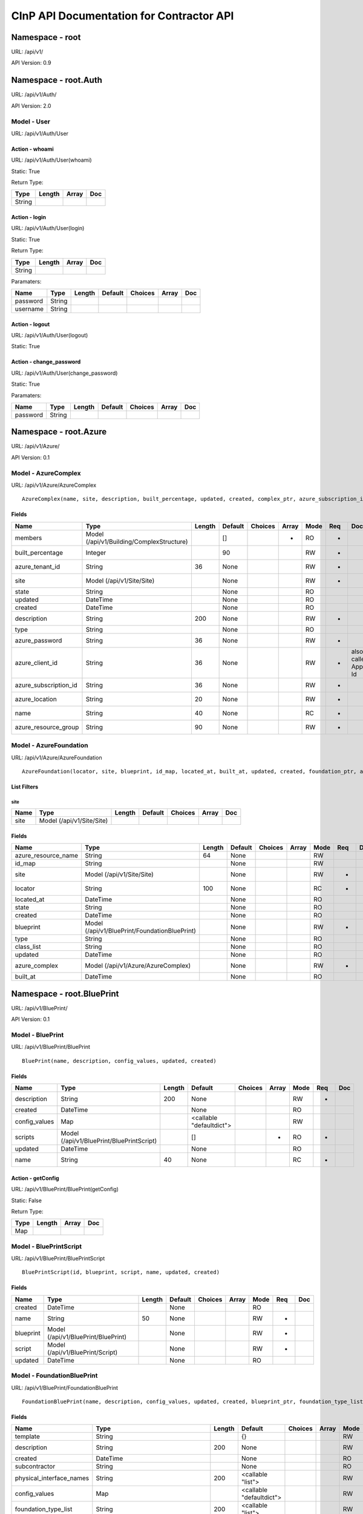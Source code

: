 =========================================
CInP API Documentation for Contractor API
=========================================

Namespace - root
================
URL: /api/v1/

API Version: 0.9




Namespace - root.Auth
=====================
URL: /api/v1/Auth/

API Version: 2.0




Model - User
------------

URL: /api/v1/Auth/User







Action - whoami
~~~~~~~~~~~~~~~

URL: /api/v1/Auth/User(whoami)

Static: True



Return Type:

+--------+--------+-------+-----+
| Type   | Length | Array | Doc |
+========+========+=======+=====+
| String |        |       |     |
+--------+--------+-------+-----+






Action - login
~~~~~~~~~~~~~~

URL: /api/v1/Auth/User(login)

Static: True



Return Type:

+--------+--------+-------+-----+
| Type   | Length | Array | Doc |
+========+========+=======+=====+
| String |        |       |     |
+--------+--------+-------+-----+



Paramaters:

+----------+--------+--------+---------+---------+-------+-----+
| Name     | Type   | Length | Default | Choices | Array | Doc |
+==========+========+========+=========+=========+=======+=====+
| password | String |        |         |         |       |     |
+----------+--------+--------+---------+---------+-------+-----+
| username | String |        |         |         |       |     |
+----------+--------+--------+---------+---------+-------+-----+




Action - logout
~~~~~~~~~~~~~~~

URL: /api/v1/Auth/User(logout)

Static: True








Action - change_password
~~~~~~~~~~~~~~~~~~~~~~~~

URL: /api/v1/Auth/User(change_password)

Static: True





Paramaters:

+----------+--------+--------+---------+---------+-------+-----+
| Name     | Type   | Length | Default | Choices | Array | Doc |
+==========+========+========+=========+=========+=======+=====+
| password | String |        |         |         |       |     |
+----------+--------+--------+---------+---------+-------+-----+




Namespace - root.Azure
======================
URL: /api/v1/Azure/

API Version: 0.1




Model - AzureComplex
--------------------

URL: /api/v1/Azure/AzureComplex


::

  AzureComplex(name, site, description, built_percentage, updated, created, complex_ptr, azure_subscription_id, azure_location, azure_resource_group, azure_client_id, azure_password, azure_tenant_id)




Fields
~~~~~~

+-----------------------+-------------------------------------------+--------+---------+---------+-------+------+-----+--------------------+
| Name                  | Type                                      | Length | Default | Choices | Array | Mode | Req | Doc                |
+=======================+===========================================+========+=========+=========+=======+======+=====+====================+
| members               | Model (/api/v1/Building/ComplexStructure) |        | []      |         | *     | RO   | *   |                    |
+-----------------------+-------------------------------------------+--------+---------+---------+-------+------+-----+--------------------+
| built_percentage      | Integer                                   |        | 90      |         |       | RW   | *   |                    |
+-----------------------+-------------------------------------------+--------+---------+---------+-------+------+-----+--------------------+
| azure_tenant_id       | String                                    | 36     | None    |         |       | RW   | *   |                    |
+-----------------------+-------------------------------------------+--------+---------+---------+-------+------+-----+--------------------+
| site                  | Model (/api/v1/Site/Site)                 |        | None    |         |       | RW   | *   |                    |
+-----------------------+-------------------------------------------+--------+---------+---------+-------+------+-----+--------------------+
| state                 | String                                    |        | None    |         |       | RO   |     |                    |
+-----------------------+-------------------------------------------+--------+---------+---------+-------+------+-----+--------------------+
| updated               | DateTime                                  |        | None    |         |       | RO   |     |                    |
+-----------------------+-------------------------------------------+--------+---------+---------+-------+------+-----+--------------------+
| created               | DateTime                                  |        | None    |         |       | RO   |     |                    |
+-----------------------+-------------------------------------------+--------+---------+---------+-------+------+-----+--------------------+
| description           | String                                    | 200    | None    |         |       | RW   | *   |                    |
+-----------------------+-------------------------------------------+--------+---------+---------+-------+------+-----+--------------------+
| type                  | String                                    |        | None    |         |       | RO   |     |                    |
+-----------------------+-------------------------------------------+--------+---------+---------+-------+------+-----+--------------------+
| azure_password        | String                                    | 36     | None    |         |       | RW   | *   |                    |
+-----------------------+-------------------------------------------+--------+---------+---------+-------+------+-----+--------------------+
| azure_client_id       | String                                    | 36     | None    |         |       | RW   | *   | also called App Id |
+-----------------------+-------------------------------------------+--------+---------+---------+-------+------+-----+--------------------+
| azure_subscription_id | String                                    | 36     | None    |         |       | RW   | *   |                    |
+-----------------------+-------------------------------------------+--------+---------+---------+-------+------+-----+--------------------+
| azure_location        | String                                    | 20     | None    |         |       | RW   | *   |                    |
+-----------------------+-------------------------------------------+--------+---------+---------+-------+------+-----+--------------------+
| name                  | String                                    | 40     | None    |         |       | RC   | *   |                    |
+-----------------------+-------------------------------------------+--------+---------+---------+-------+------+-----+--------------------+
| azure_resource_group  | String                                    | 90     | None    |         |       | RW   | *   |                    |
+-----------------------+-------------------------------------------+--------+---------+---------+-------+------+-----+--------------------+




Model - AzureFoundation
-----------------------

URL: /api/v1/Azure/AzureFoundation


::

  AzureFoundation(locator, site, blueprint, id_map, located_at, built_at, updated, created, foundation_ptr, azure_complex, azure_resource_name)



List Filters
~~~~~~~~~~~~

site
^^^^
+------+---------------------------+--------+---------+---------+-------+-----+
| Name | Type                      | Length | Default | Choices | Array | Doc |
+======+===========================+========+=========+=========+=======+=====+
| site | Model (/api/v1/Site/Site) |        |         |         |       |     |
+------+---------------------------+--------+---------+---------+-------+-----+


Fields
~~~~~~

+---------------------+-----------------------------------------------+--------+---------+---------+-------+------+-----+-----+
| Name                | Type                                          | Length | Default | Choices | Array | Mode | Req | Doc |
+=====================+===============================================+========+=========+=========+=======+======+=====+=====+
| azure_resource_name | String                                        | 64     | None    |         |       | RW   |     |     |
+---------------------+-----------------------------------------------+--------+---------+---------+-------+------+-----+-----+
| id_map              | String                                        |        | None    |         |       | RW   |     |     |
+---------------------+-----------------------------------------------+--------+---------+---------+-------+------+-----+-----+
| site                | Model (/api/v1/Site/Site)                     |        | None    |         |       | RW   | *   |     |
+---------------------+-----------------------------------------------+--------+---------+---------+-------+------+-----+-----+
| locator             | String                                        | 100    | None    |         |       | RC   | *   |     |
+---------------------+-----------------------------------------------+--------+---------+---------+-------+------+-----+-----+
| located_at          | DateTime                                      |        | None    |         |       | RO   |     |     |
+---------------------+-----------------------------------------------+--------+---------+---------+-------+------+-----+-----+
| state               | String                                        |        | None    |         |       | RO   |     |     |
+---------------------+-----------------------------------------------+--------+---------+---------+-------+------+-----+-----+
| created             | DateTime                                      |        | None    |         |       | RO   |     |     |
+---------------------+-----------------------------------------------+--------+---------+---------+-------+------+-----+-----+
| blueprint           | Model (/api/v1/BluePrint/FoundationBluePrint) |        | None    |         |       | RW   | *   |     |
+---------------------+-----------------------------------------------+--------+---------+---------+-------+------+-----+-----+
| type                | String                                        |        | None    |         |       | RO   |     |     |
+---------------------+-----------------------------------------------+--------+---------+---------+-------+------+-----+-----+
| class_list          | String                                        |        | None    |         |       | RO   |     |     |
+---------------------+-----------------------------------------------+--------+---------+---------+-------+------+-----+-----+
| updated             | DateTime                                      |        | None    |         |       | RO   |     |     |
+---------------------+-----------------------------------------------+--------+---------+---------+-------+------+-----+-----+
| azure_complex       | Model (/api/v1/Azure/AzureComplex)            |        | None    |         |       | RW   | *   |     |
+---------------------+-----------------------------------------------+--------+---------+---------+-------+------+-----+-----+
| built_at            | DateTime                                      |        | None    |         |       | RO   |     |     |
+---------------------+-----------------------------------------------+--------+---------+---------+-------+------+-----+-----+




Namespace - root.BluePrint
==========================
URL: /api/v1/BluePrint/

API Version: 0.1




Model - BluePrint
-----------------

URL: /api/v1/BluePrint/BluePrint


::

  BluePrint(name, description, config_values, updated, created)




Fields
~~~~~~

+---------------+-------------------------------------------+--------+--------------------------+---------+-------+------+-----+-----+
| Name          | Type                                      | Length | Default                  | Choices | Array | Mode | Req | Doc |
+===============+===========================================+========+==========================+=========+=======+======+=====+=====+
| description   | String                                    | 200    | None                     |         |       | RW   | *   |     |
+---------------+-------------------------------------------+--------+--------------------------+---------+-------+------+-----+-----+
| created       | DateTime                                  |        | None                     |         |       | RO   |     |     |
+---------------+-------------------------------------------+--------+--------------------------+---------+-------+------+-----+-----+
| config_values | Map                                       |        | <callable "defaultdict"> |         |       | RW   |     |     |
+---------------+-------------------------------------------+--------+--------------------------+---------+-------+------+-----+-----+
| scripts       | Model (/api/v1/BluePrint/BluePrintScript) |        | []                       |         | *     | RO   | *   |     |
+---------------+-------------------------------------------+--------+--------------------------+---------+-------+------+-----+-----+
| updated       | DateTime                                  |        | None                     |         |       | RO   |     |     |
+---------------+-------------------------------------------+--------+--------------------------+---------+-------+------+-----+-----+
| name          | String                                    | 40     | None                     |         |       | RC   | *   |     |
+---------------+-------------------------------------------+--------+--------------------------+---------+-------+------+-----+-----+




Action - getConfig
~~~~~~~~~~~~~~~~~~

URL: /api/v1/BluePrint/BluePrint(getConfig)

Static: False



Return Type:

+------+--------+-------+-----+
| Type | Length | Array | Doc |
+======+========+=======+=====+
| Map  |        |       |     |
+------+--------+-------+-----+






Model - BluePrintScript
-----------------------

URL: /api/v1/BluePrint/BluePrintScript


::

  BluePrintScript(id, blueprint, script, name, updated, created)




Fields
~~~~~~

+-----------+-------------------------------------+--------+---------+---------+-------+------+-----+-----+
| Name      | Type                                | Length | Default | Choices | Array | Mode | Req | Doc |
+===========+=====================================+========+=========+=========+=======+======+=====+=====+
| created   | DateTime                            |        | None    |         |       | RO   |     |     |
+-----------+-------------------------------------+--------+---------+---------+-------+------+-----+-----+
| name      | String                              | 50     | None    |         |       | RW   | *   |     |
+-----------+-------------------------------------+--------+---------+---------+-------+------+-----+-----+
| blueprint | Model (/api/v1/BluePrint/BluePrint) |        | None    |         |       | RW   | *   |     |
+-----------+-------------------------------------+--------+---------+---------+-------+------+-----+-----+
| script    | Model (/api/v1/BluePrint/Script)    |        | None    |         |       | RW   | *   |     |
+-----------+-------------------------------------+--------+---------+---------+-------+------+-----+-----+
| updated   | DateTime                            |        | None    |         |       | RO   |     |     |
+-----------+-------------------------------------+--------+---------+---------+-------+------+-----+-----+




Model - FoundationBluePrint
---------------------------

URL: /api/v1/BluePrint/FoundationBluePrint


::

  FoundationBluePrint(name, description, config_values, updated, created, blueprint_ptr, foundation_type_list, template, physical_interface_names)




Fields
~~~~~~

+--------------------------+-----------------------------------------------+--------+--------------------------+---------+-------+------+-----+-----+
| Name                     | Type                                          | Length | Default                  | Choices | Array | Mode | Req | Doc |
+==========================+===============================================+========+==========================+=========+=======+======+=====+=====+
| template                 | String                                        |        | {}                       |         |       | RW   |     |     |
+--------------------------+-----------------------------------------------+--------+--------------------------+---------+-------+------+-----+-----+
| description              | String                                        | 200    | None                     |         |       | RW   | *   |     |
+--------------------------+-----------------------------------------------+--------+--------------------------+---------+-------+------+-----+-----+
| created                  | DateTime                                      |        | None                     |         |       | RO   |     |     |
+--------------------------+-----------------------------------------------+--------+--------------------------+---------+-------+------+-----+-----+
| subcontractor            | String                                        |        | None                     |         |       | RO   |     |     |
+--------------------------+-----------------------------------------------+--------+--------------------------+---------+-------+------+-----+-----+
| physical_interface_names | String                                        | 200    | <callable "list">        |         |       | RW   |     |     |
+--------------------------+-----------------------------------------------+--------+--------------------------+---------+-------+------+-----+-----+
| config_values            | Map                                           |        | <callable "defaultdict"> |         |       | RW   |     |     |
+--------------------------+-----------------------------------------------+--------+--------------------------+---------+-------+------+-----+-----+
| foundation_type_list     | String                                        | 200    | <callable "list">        |         |       | RW   | *   |     |
+--------------------------+-----------------------------------------------+--------+--------------------------+---------+-------+------+-----+-----+
| scripts                  | Model (/api/v1/BluePrint/BluePrintScript)     |        | []                       |         | *     | RO   | *   |     |
+--------------------------+-----------------------------------------------+--------+--------------------------+---------+-------+------+-----+-----+
| parent_list              | Model (/api/v1/BluePrint/FoundationBluePrint) |        | []                       |         | *     | RW   |     |     |
+--------------------------+-----------------------------------------------+--------+--------------------------+---------+-------+------+-----+-----+
| updated                  | DateTime                                      |        | None                     |         |       | RO   |     |     |
+--------------------------+-----------------------------------------------+--------+--------------------------+---------+-------+------+-----+-----+
| name                     | String                                        | 40     | None                     |         |       | RC   | *   |     |
+--------------------------+-----------------------------------------------+--------+--------------------------+---------+-------+------+-----+-----+




Action - getConfig
~~~~~~~~~~~~~~~~~~

URL: /api/v1/BluePrint/FoundationBluePrint(getConfig)

Static: False



Return Type:

+------+--------+-------+-----+
| Type | Length | Array | Doc |
+======+========+=======+=====+
| Map  |        |       |     |
+------+--------+-------+-----+






Model - PXE
-----------

URL: /api/v1/BluePrint/PXE


::

  PXE(name, boot_script, template, updated, created)




Fields
~~~~~~

+-------------+----------+--------+---------+---------+-------+------+-----+-----+
| Name        | Type     | Length | Default | Choices | Array | Mode | Req | Doc |
+=============+==========+========+=========+=========+=======+======+=====+=====+
| template    | String   |        | None    |         |       | RW   | *   |     |
+-------------+----------+--------+---------+---------+-------+------+-----+-----+
| created     | DateTime |        | None    |         |       | RO   |     |     |
+-------------+----------+--------+---------+---------+-------+------+-----+-----+
| updated     | DateTime |        | None    |         |       | RO   |     |     |
+-------------+----------+--------+---------+---------+-------+------+-----+-----+
| name        | String   | 50     | None    |         |       | RC   | *   |     |
+-------------+----------+--------+---------+---------+-------+------+-----+-----+
| boot_script | String   |        | None    |         |       | RW   | *   |     |
+-------------+----------+--------+---------+---------+-------+------+-----+-----+




Model - Script
--------------

URL: /api/v1/BluePrint/Script


::

  Script(name, description, script, updated, created)




Fields
~~~~~~

+-------------+----------+--------+---------+---------+-------+------+-----+-----+
| Name        | Type     | Length | Default | Choices | Array | Mode | Req | Doc |
+=============+==========+========+=========+=========+=======+======+=====+=====+
| description | String   | 200    | None    |         |       | RW   | *   |     |
+-------------+----------+--------+---------+---------+-------+------+-----+-----+
| created     | DateTime |        | None    |         |       | RO   |     |     |
+-------------+----------+--------+---------+---------+-------+------+-----+-----+
| script      | String   |        | None    |         |       | RW   | *   |     |
+-------------+----------+--------+---------+---------+-------+------+-----+-----+
| name        | String   | 40     | None    |         |       | RC   | *   |     |
+-------------+----------+--------+---------+---------+-------+------+-----+-----+
| updated     | DateTime |        | None    |         |       | RO   |     |     |
+-------------+----------+--------+---------+---------+-------+------+-----+-----+




Model - StructureBluePrint
--------------------------

URL: /api/v1/BluePrint/StructureBluePrint


::

  StructureBluePrint(name, description, config_values, updated, created, blueprint_ptr)




Fields
~~~~~~

+---------------------------+-----------------------------------------------+--------+--------------------------+---------+-------+------+-----+-----+
| Name                      | Type                                          | Length | Default                  | Choices | Array | Mode | Req | Doc |
+===========================+===============================================+========+==========================+=========+=======+======+=====+=====+
| foundation_blueprint_list | Model (/api/v1/BluePrint/FoundationBluePrint) |        | []                       |         | *     | RW   | *   |     |
+---------------------------+-----------------------------------------------+--------+--------------------------+---------+-------+------+-----+-----+
| description               | String                                        | 200    | None                     |         |       | RW   | *   |     |
+---------------------------+-----------------------------------------------+--------+--------------------------+---------+-------+------+-----+-----+
| created                   | DateTime                                      |        | None                     |         |       | RO   |     |     |
+---------------------------+-----------------------------------------------+--------+--------------------------+---------+-------+------+-----+-----+
| config_values             | Map                                           |        | <callable "defaultdict"> |         |       | RW   |     |     |
+---------------------------+-----------------------------------------------+--------+--------------------------+---------+-------+------+-----+-----+
| scripts                   | Model (/api/v1/BluePrint/BluePrintScript)     |        | []                       |         | *     | RO   | *   |     |
+---------------------------+-----------------------------------------------+--------+--------------------------+---------+-------+------+-----+-----+
| parent_list               | Model (/api/v1/BluePrint/StructureBluePrint)  |        | []                       |         | *     | RW   |     |     |
+---------------------------+-----------------------------------------------+--------+--------------------------+---------+-------+------+-----+-----+
| updated                   | DateTime                                      |        | None                     |         |       | RO   |     |     |
+---------------------------+-----------------------------------------------+--------+--------------------------+---------+-------+------+-----+-----+
| name                      | String                                        | 40     | None                     |         |       | RC   | *   |     |
+---------------------------+-----------------------------------------------+--------+--------------------------+---------+-------+------+-----+-----+




Action - getConfig
~~~~~~~~~~~~~~~~~~

URL: /api/v1/BluePrint/StructureBluePrint(getConfig)

Static: False



Return Type:

+------+--------+-------+-----+
| Type | Length | Array | Doc |
+======+========+=======+=====+
| Map  |        |       |     |
+------+--------+-------+-----+






Namespace - root.Building
=========================
URL: /api/v1/Building/

API Version: 0.1




Model - Complex
---------------

URL: /api/v1/Building/Complex


::

  Complex(name, site, description, built_percentage, updated, created)



List Filters
~~~~~~~~~~~~

site
^^^^
+------+---------------------------+--------+---------+---------+-------+-----+
| Name | Type                      | Length | Default | Choices | Array | Doc |
+======+===========================+========+=========+=========+=======+=====+
| site | Model (/api/v1/Site/Site) |        |         |         |       |     |
+------+---------------------------+--------+---------+---------+-------+-----+


Fields
~~~~~~

+------------------+-------------------------------------------+--------+---------+---------+-------+------+-----+-----+
| Name             | Type                                      | Length | Default | Choices | Array | Mode | Req | Doc |
+==================+===========================================+========+=========+=========+=======+======+=====+=====+
| description      | String                                    | 200    | None    |         |       | RW   | *   |     |
+------------------+-------------------------------------------+--------+---------+---------+-------+------+-----+-----+
| built_percentage | Integer                                   |        | 90      |         |       | RW   | *   |     |
+------------------+-------------------------------------------+--------+---------+---------+-------+------+-----+-----+
| type             | String                                    |        | None    |         |       | RO   |     |     |
+------------------+-------------------------------------------+--------+---------+---------+-------+------+-----+-----+
| members          | Model (/api/v1/Building/ComplexStructure) |        | []      |         | *     | RO   | *   |     |
+------------------+-------------------------------------------+--------+---------+---------+-------+------+-----+-----+
| site             | Model (/api/v1/Site/Site)                 |        | None    |         |       | RW   | *   |     |
+------------------+-------------------------------------------+--------+---------+---------+-------+------+-----+-----+
| state            | String                                    |        | None    |         |       | RO   |     |     |
+------------------+-------------------------------------------+--------+---------+---------+-------+------+-----+-----+
| updated          | DateTime                                  |        | None    |         |       | RO   |     |     |
+------------------+-------------------------------------------+--------+---------+---------+-------+------+-----+-----+
| name             | String                                    | 40     | None    |         |       | RC   | *   |     |
+------------------+-------------------------------------------+--------+---------+---------+-------+------+-----+-----+
| created          | DateTime                                  |        | None    |         |       | RO   |     |     |
+------------------+-------------------------------------------+--------+---------+---------+-------+------+-----+-----+




Action - createFoundation
~~~~~~~~~~~~~~~~~~~~~~~~~

URL: /api/v1/Building/Complex(createFoundation)

Static: False



Return Type:

+-------------------------------------+--------+-------+-----+
| Type                                | Length | Array | Doc |
+=====================================+========+=======+=====+
| Model (/api/v1/Building/Foundation) |        |       |     |
+-------------------------------------+--------+-------+-----+



Paramaters:

+----------+--------+--------+---------+---------+-------+-----+
| Name     | Type   | Length | Default | Choices | Array | Doc |
+==========+========+========+=========+=========+=======+=====+
| hostname | String |        |         |         |       |     |
+----------+--------+--------+---------+---------+-------+-----+




Model - ComplexStructure
------------------------

URL: /api/v1/Building/ComplexStructure


::

  ComplexStructure(id, complex, structure, updated, created)



List Filters
~~~~~~~~~~~~

complex
^^^^^^^
+---------+----------------------------------+--------+---------+---------+-------+-----+
| Name    | Type                             | Length | Default | Choices | Array | Doc |
+=========+==================================+========+=========+=========+=======+=====+
| complex | Model (/api/v1/Building/Complex) |        |         |         |       |     |
+---------+----------------------------------+--------+---------+---------+-------+-----+


Fields
~~~~~~

+-----------+------------------------------------+--------+---------+---------+-------+------+-----+-----+
| Name      | Type                               | Length | Default | Choices | Array | Mode | Req | Doc |
+===========+====================================+========+=========+=========+=======+======+=====+=====+
| structure | Model (/api/v1/Building/Structure) |        | None    |         |       | RW   | *   |     |
+-----------+------------------------------------+--------+---------+---------+-------+------+-----+-----+
| created   | DateTime                           |        | None    |         |       | RO   |     |     |
+-----------+------------------------------------+--------+---------+---------+-------+------+-----+-----+
| updated   | DateTime                           |        | None    |         |       | RO   |     |     |
+-----------+------------------------------------+--------+---------+---------+-------+------+-----+-----+
| complex   | Model (/api/v1/Building/Complex)   |        | None    |         |       | RW   | *   |     |
+-----------+------------------------------------+--------+---------+---------+-------+------+-----+-----+




Action - getConfig
~~~~~~~~~~~~~~~~~~

URL: /api/v1/Building/ComplexStructure(getConfig)

Static: False



Return Type:

+------+--------+-------+-----+
| Type | Length | Array | Doc |
+======+========+=======+=====+
| Map  |        |       |     |
+------+--------+-------+-----+






Model - Dependency
------------------

URL: /api/v1/Building/Dependency


::

  Dependency(id, structure, dependency, foundation, script_structure, link, create_script_name, destroy_script_name, built_at, updated, created)



List Filters
~~~~~~~~~~~~

site
^^^^
+------+---------------------------+--------+---------+---------+-------+-----+
| Name | Type                      | Length | Default | Choices | Array | Doc |
+======+===========================+========+=========+=========+=======+=====+
| site | Model (/api/v1/Site/Site) |        |         |         |       |     |
+------+---------------------------+--------+---------+---------+-------+-----+

foundation
^^^^^^^^^^
+------------+-------------------------------------+--------+---------+---------+-------+-----+
| Name       | Type                                | Length | Default | Choices | Array | Doc |
+============+=====================================+========+=========+=========+=======+=====+
| foundation | Model (/api/v1/Building/Foundation) |        |         |         |       |     |
+------------+-------------------------------------+--------+---------+---------+-------+-----+


Fields
~~~~~~

+---------------------+-------------------------------------+--------+---------+------------------+-------+------+-----+-----+
| Name                | Type                                | Length | Default | Choices          | Array | Mode | Req | Doc |
+=====================+=====================================+========+=========+==================+=======+======+=====+=====+
| link                | String                              | 4      | None    | ['soft', 'hard'] |       | RW   | *   |     |
+---------------------+-------------------------------------+--------+---------+------------------+-------+------+-----+-----+
| created             | DateTime                            |        | None    |                  |       | RO   |     |     |
+---------------------+-------------------------------------+--------+---------+------------------+-------+------+-----+-----+
| create_script_name  | String                              | 40     | None    |                  |       | RW   |     |     |
+---------------------+-------------------------------------+--------+---------+------------------+-------+------+-----+-----+
| foundation          | Model (/api/v1/Building/Foundation) |        | None    |                  |       | RW   |     |     |
+---------------------+-------------------------------------+--------+---------+------------------+-------+------+-----+-----+
| structure           | Model (/api/v1/Building/Structure)  |        | None    |                  |       | RW   |     |     |
+---------------------+-------------------------------------+--------+---------+------------------+-------+------+-----+-----+
| dependency          | Model (/api/v1/Building/Dependency) |        | None    |                  |       | RW   |     |     |
+---------------------+-------------------------------------+--------+---------+------------------+-------+------+-----+-----+
| built_at            | DateTime                            |        | None    |                  |       | RO   |     |     |
+---------------------+-------------------------------------+--------+---------+------------------+-------+------+-----+-----+
| state               | String                              |        | None    |                  |       | RO   |     |     |
+---------------------+-------------------------------------+--------+---------+------------------+-------+------+-----+-----+
| destroy_script_name | String                              | 40     | None    |                  |       | RW   |     |     |
+---------------------+-------------------------------------+--------+---------+------------------+-------+------+-----+-----+
| updated             | DateTime                            |        | None    |                  |       | RO   |     |     |
+---------------------+-------------------------------------+--------+---------+------------------+-------+------+-----+-----+
| script_structure    | Model (/api/v1/Building/Structure)  |        | None    |                  |       | RW   |     |     |
+---------------------+-------------------------------------+--------+---------+------------------+-------+------+-----+-----+




Model - Foundation
------------------

URL: /api/v1/Building/Foundation


::

  Foundation(locator, site, blueprint, id_map, located_at, built_at, updated, created)



List Filters
~~~~~~~~~~~~

site
^^^^
+------+---------------------------+--------+---------+---------+-------+-----+
| Name | Type                      | Length | Default | Choices | Array | Doc |
+======+===========================+========+=========+=========+=======+=====+
| site | Model (/api/v1/Site/Site) |        |         |         |       |     |
+------+---------------------------+--------+---------+---------+-------+-----+

todo
^^^^
+------------------+---------------------------+--------+---------+---------+-------+-----+
| Name             | Type                      | Length | Default | Choices | Array | Doc |
+==================+===========================+========+=========+=========+=======+=====+
| site             | Model (/api/v1/Site/Site) |        |         |         |       |     |
+------------------+---------------------------+--------+---------+---------+-------+-----+
| has_dependancies | Boolean                   |        |         |         |       |     |
+------------------+---------------------------+--------+---------+---------+-------+-----+
| foundation_class | String                    |        |         |         |       |     |
+------------------+---------------------------+--------+---------+---------+-------+-----+


Fields
~~~~~~

+--------------------+-----------------------------------------------+--------+---------+---------+-------+------+-----+-----+
| Name               | Type                                          | Length | Default | Choices | Array | Mode | Req | Doc |
+====================+===============================================+========+=========+=========+=======+======+=====+=====+
| id_map             | String                                        |        | None    |         |       | RW   |     |     |
+--------------------+-----------------------------------------------+--------+---------+---------+-------+------+-----+-----+
| site               | Model (/api/v1/Site/Site)                     |        | None    |         |       | RW   | *   |     |
+--------------------+-----------------------------------------------+--------+---------+---------+-------+------+-----+-----+
| blueprint          | Model (/api/v1/BluePrint/FoundationBluePrint) |        | None    |         |       | RW   | *   |     |
+--------------------+-----------------------------------------------+--------+---------+---------+-------+------+-----+-----+
| locator            | String                                        | 100    | None    |         |       | RC   | *   |     |
+--------------------+-----------------------------------------------+--------+---------+---------+-------+------+-----+-----+
| located_at         | DateTime                                      |        | None    |         |       | RO   |     |     |
+--------------------+-----------------------------------------------+--------+---------+---------+-------+------+-----+-----+
| state              | String                                        |        | None    |         |       | RO   |     |     |
+--------------------+-----------------------------------------------+--------+---------+---------+-------+------+-----+-----+
| created            | DateTime                                      |        | None    |         |       | RO   |     |     |
+--------------------+-----------------------------------------------+--------+---------+---------+-------+------+-----+-----+
| class_list         | String                                        |        | None    |         |       | RO   |     |     |
+--------------------+-----------------------------------------------+--------+---------+---------+-------+------+-----+-----+
| attached_structure | Model (/api/v1/Building/Structure)            |        | None    |         |       | RO   |     |     |
+--------------------+-----------------------------------------------+--------+---------+---------+-------+------+-----+-----+
| type               | String                                        |        | None    |         |       | RO   |     |     |
+--------------------+-----------------------------------------------+--------+---------+---------+-------+------+-----+-----+
| updated            | DateTime                                      |        | None    |         |       | RO   |     |     |
+--------------------+-----------------------------------------------+--------+---------+---------+-------+------+-----+-----+
| built_at           | DateTime                                      |        | None    |         |       | RO   |     |     |
+--------------------+-----------------------------------------------+--------+---------+---------+-------+------+-----+-----+




Action - getFoundationTypes
~~~~~~~~~~~~~~~~~~~~~~~~~~~

URL: /api/v1/Building/Foundation(getFoundationTypes)

Static: True



Return Type:

+--------+--------+-------+-----+
| Type   | Length | Array | Doc |
+========+========+=======+=====+
| String |        | *     |     |
+--------+--------+-------+-----+






Action - setDestroyed
~~~~~~~~~~~~~~~~~~~~~

URL: /api/v1/Building/Foundation(setDestroyed)

Static: False


::

  Sets the Foundation to 'destroyed' state.  This will not create a destroy job.
  
  NOTE: This will set the attached structure (if there is one) to 'planned' without running a job to destroy the structure.








Action - setLocated
~~~~~~~~~~~~~~~~~~~

URL: /api/v1/Building/Foundation(setLocated)

Static: False


::

  Sets the Foundation to 'located' state.  This will not create a destroy job.
  
  NOTE: This will set the attached structure (if there is one) to 'planned' without running a job to destroy the structure.








Action - doCreate
~~~~~~~~~~~~~~~~~

URL: /api/v1/Building/Foundation(doCreate)

Static: False


::

  This will submit a job to run the create script.



Return Type:

+---------+--------+-------+-----+
| Type    | Length | Array | Doc |
+=========+========+=======+=====+
| Integer |        |       |     |
+---------+--------+-------+-----+






Action - getConfig
~~~~~~~~~~~~~~~~~~

URL: /api/v1/Building/Foundation(getConfig)

Static: False


::

  returns the computed config for this foundation



Return Type:

+------+--------+-------+-----+
| Type | Length | Array | Doc |
+======+========+=======+=====+
| Map  |        |       |     |
+------+--------+-------+-----+






Action - doDestroy
~~~~~~~~~~~~~~~~~~

URL: /api/v1/Building/Foundation(doDestroy)

Static: False


::

  This will submit a job to run the destroy script.



Return Type:

+---------+--------+-------+-----+
| Type    | Length | Array | Doc |
+=========+========+=======+=====+
| Integer |        |       |     |
+---------+--------+-------+-----+






Action - setBuilt
~~~~~~~~~~~~~~~~~

URL: /api/v1/Building/Foundation(setBuilt)

Static: False


::

  Set the Foundation to 'built' state.  This will not create a create job.








Model - Structure
-----------------

URL: /api/v1/Building/Structure


::

  Structure(id, hostname, site, networked_ptr, blueprint, foundation, config_uuid, config_values, built_at, updated, created)



List Filters
~~~~~~~~~~~~

site
^^^^
+------+---------------------------+--------+---------+---------+-------+-----+
| Name | Type                      | Length | Default | Choices | Array | Doc |
+======+===========================+========+=========+=========+=======+=====+
| site | Model (/api/v1/Site/Site) |        |         |         |       |     |
+------+---------------------------+--------+---------+---------+-------+-----+

complex
^^^^^^^
+---------+----------------------------------+--------+---------+---------+-------+-----+
| Name    | Type                             | Length | Default | Choices | Array | Doc |
+=========+==================================+========+=========+=========+=======+=====+
| complex | Model (/api/v1/Building/Complex) |        |         |         |       |     |
+---------+----------------------------------+--------+---------+---------+-------+-----+


Fields
~~~~~~

+---------------+----------------------------------------------+--------+--------------------------+---------+-------+------+-----+-----+
| Name          | Type                                         | Length | Default                  | Choices | Array | Mode | Req | Doc |
+===============+==============================================+========+==========================+=========+=======+======+=====+=====+
| config_uuid   | String                                       | 36     | <callable "getUUID">     |         |       | RO   | *   |     |
+---------------+----------------------------------------------+--------+--------------------------+---------+-------+------+-----+-----+
| created       | DateTime                                     |        | None                     |         |       | RO   |     |     |
+---------------+----------------------------------------------+--------+--------------------------+---------+-------+------+-----+-----+
| foundation    | Model (/api/v1/Building/Foundation)          |        | None                     |         |       | RW   | *   |     |
+---------------+----------------------------------------------+--------+--------------------------+---------+-------+------+-----+-----+
| config_values | Map                                          |        | <callable "defaultdict"> |         |       | RW   |     |     |
+---------------+----------------------------------------------+--------+--------------------------+---------+-------+------+-----+-----+
| hostname      | String                                       | 100    | None                     |         |       | RW   | *   |     |
+---------------+----------------------------------------------+--------+--------------------------+---------+-------+------+-----+-----+
| site          | Model (/api/v1/Site/Site)                    |        | None                     |         |       | RW   | *   |     |
+---------------+----------------------------------------------+--------+--------------------------+---------+-------+------+-----+-----+
| state         | String                                       |        | None                     |         |       | RO   |     |     |
+---------------+----------------------------------------------+--------+--------------------------+---------+-------+------+-----+-----+
| blueprint     | Model (/api/v1/BluePrint/StructureBluePrint) |        | None                     |         |       | RW   | *   |     |
+---------------+----------------------------------------------+--------+--------------------------+---------+-------+------+-----+-----+
| updated       | DateTime                                     |        | None                     |         |       | RO   |     |     |
+---------------+----------------------------------------------+--------+--------------------------+---------+-------+------+-----+-----+
| built_at      | DateTime                                     |        | None                     |         |       | RO   |     |     |
+---------------+----------------------------------------------+--------+--------------------------+---------+-------+------+-----+-----+




Action - updateConfig
~~~~~~~~~~~~~~~~~~~~~

URL: /api/v1/Building/Structure(updateConfig)

Static: False



Return Type:

+------+--------+-------+-----+
| Type | Length | Array | Doc |
+======+========+=======+=====+
| Map  |        |       |     |
+------+--------+-------+-----+



Paramaters:

+------------------+------+--------+---------+---------+-------+-----+
| Name             | Type | Length | Default | Choices | Array | Doc |
+==================+======+========+=========+=========+=======+=====+
| config_value_map | Map  |        |         |         |       |     |
+------------------+------+--------+---------+---------+-------+-----+




Action - doCreate
~~~~~~~~~~~~~~~~~

URL: /api/v1/Building/Structure(doCreate)

Static: False



Return Type:

+---------+--------+-------+-----+
| Type    | Length | Array | Doc |
+=========+========+=======+=====+
| Integer |        |       |     |
+---------+--------+-------+-----+






Action - getConfig
~~~~~~~~~~~~~~~~~~

URL: /api/v1/Building/Structure(getConfig)

Static: False



Return Type:

+------+--------+-------+-----+
| Type | Length | Array | Doc |
+======+========+=======+=====+
| Map  |        |       |     |
+------+--------+-------+-----+






Action - doDestroy
~~~~~~~~~~~~~~~~~~

URL: /api/v1/Building/Structure(doDestroy)

Static: False



Return Type:

+---------+--------+-------+-----+
| Type    | Length | Array | Doc |
+=========+========+=======+=====+
| Integer |        |       |     |
+---------+--------+-------+-----+






Namespace - root.Directory
==========================
URL: /api/v1/Directory/

API Version: 0.1




Model - Entry
-------------

URL: /api/v1/Directory/Entry


::

  Entry(id, zone, type, name, priority, weight, port, target, updated, created)



List Filters
~~~~~~~~~~~~

zone
^^^^
+------+--------------------------------+--------+---------+---------+-------+-----+
| Name | Type                           | Length | Default | Choices | Array | Doc |
+======+================================+========+=========+=========+=======+=====+
| zone | Model (/api/v1/Directory/Zone) |        |         |         |       |     |
+------+--------------------------------+--------+---------+---------+-------+-----+


Fields
~~~~~~

+----------+--------------------------------+--------+---------+-------------------------------+-------+------+-----+-----+
| Name     | Type                           | Length | Default | Choices                       | Array | Mode | Req | Doc |
+==========+================================+========+=========+===============================+=======+======+=====+=====+
| port     | Integer                        |        | None    |                               |       | RW   |     |     |
+----------+--------------------------------+--------+---------+-------------------------------+-------+------+-----+-----+
| created  | DateTime                       |        | None    |                               |       | RO   |     |     |
+----------+--------------------------------+--------+---------+-------------------------------+-------+------+-----+-----+
| type     | String                         | 20     | None    | ['MX', 'SRV', 'CNAME', 'TXT'] |       | RW   | *   |     |
+----------+--------------------------------+--------+---------+-------------------------------+-------+------+-----+-----+
| updated  | DateTime                       |        | None    |                               |       | RO   |     |     |
+----------+--------------------------------+--------+---------+-------------------------------+-------+------+-----+-----+
| weight   | Integer                        |        | None    |                               |       | RW   |     |     |
+----------+--------------------------------+--------+---------+-------------------------------+-------+------+-----+-----+
| zone     | Model (/api/v1/Directory/Zone) |        | None    |                               |       | RW   | *   |     |
+----------+--------------------------------+--------+---------+-------------------------------+-------+------+-----+-----+
| target   | String                         | 255    | None    |                               |       | RW   | *   |     |
+----------+--------------------------------+--------+---------+-------------------------------+-------+------+-----+-----+
| name     | String                         | 255    | None    |                               |       | RW   | *   |     |
+----------+--------------------------------+--------+---------+-------------------------------+-------+------+-----+-----+
| priority | Integer                        |        | None    |                               |       | RW   |     |     |
+----------+--------------------------------+--------+---------+-------------------------------+-------+------+-----+-----+




Model - Zone
------------

URL: /api/v1/Directory/Zone


::

  Zone(name, parent, ttl, refresh, retry, expire, minimum, updated, created)




Fields
~~~~~~

+---------+--------------------------------+--------+---------+---------+-------+------+-----+-----+
| Name    | Type                           | Length | Default | Choices | Array | Mode | Req | Doc |
+=========+================================+========+=========+=========+=======+======+=====+=====+
| refresh | Integer                        |        | 86400   |         |       | RW   | *   |     |
+---------+--------------------------------+--------+---------+---------+-------+------+-----+-----+
| minimum | Integer                        |        | 172800  |         |       | RW   | *   |     |
+---------+--------------------------------+--------+---------+---------+-------+------+-----+-----+
| fqdn    | String                         |        | None    |         |       | RO   |     |     |
+---------+--------------------------------+--------+---------+---------+-------+------+-----+-----+
| ttl     | Integer                        |        | 3600    |         |       | RW   | *   |     |
+---------+--------------------------------+--------+---------+---------+-------+------+-----+-----+
| created | DateTime                       |        | None    |         |       | RO   |     |     |
+---------+--------------------------------+--------+---------+---------+-------+------+-----+-----+
| updated | DateTime                       |        | None    |         |       | RO   |     |     |
+---------+--------------------------------+--------+---------+---------+-------+------+-----+-----+
| parent  | Model (/api/v1/Directory/Zone) |        | None    |         |       | RW   |     |     |
+---------+--------------------------------+--------+---------+---------+-------+------+-----+-----+
| retry   | Integer                        |        | 7200    |         |       | RW   | *   |     |
+---------+--------------------------------+--------+---------+---------+-------+------+-----+-----+
| name    | String                         | 100    | None    |         |       | RC   | *   |     |
+---------+--------------------------------+--------+---------+---------+-------+------+-----+-----+
| expire  | Integer                        |        | 36000   |         |       | RW   | *   |     |
+---------+--------------------------------+--------+---------+---------+-------+------+-----+-----+




Namespace - root.Foreman
========================
URL: /api/v1/Foreman/

API Version: 0.1




Model - BaseJob
---------------

URL: /api/v1/Foreman/BaseJob


::

  BaseJob(id, site, state, status, message, script_runner, script_name, updated, created)




Fields
~~~~~~

+-------------+---------------------------+--------+---------+-------------------------------------------------------------+-------+------+-----+-----+
| Name        | Type                      | Length | Default | Choices                                                     | Array | Mode | Req | Doc |
+=============+===========================+========+=========+=============================================================+=======+======+=====+=====+
| can_start   | String                    |        | None    |                                                             |       | RO   |     |     |
+-------------+---------------------------+--------+---------+-------------------------------------------------------------+-------+------+-----+-----+
| created     | DateTime                  |        | None    |                                                             |       | RO   |     |     |
+-------------+---------------------------+--------+---------+-------------------------------------------------------------+-------+------+-----+-----+
| message     | String                    | 1024   |         |                                                             |       | RW   |     |     |
+-------------+---------------------------+--------+---------+-------------------------------------------------------------+-------+------+-----+-----+
| status      | String                    |        | []      |                                                             |       | RW   |     |     |
+-------------+---------------------------+--------+---------+-------------------------------------------------------------+-------+------+-----+-----+
| site        | Model (/api/v1/Site/Site) |        | None    |                                                             |       | RO   | *   |     |
+-------------+---------------------------+--------+---------+-------------------------------------------------------------+-------+------+-----+-----+
| state       | String                    | 10     | None    | ['queued', 'waiting', 'done', 'paused', 'error', 'aborted'] |       | RW   | *   |     |
+-------------+---------------------------+--------+---------+-------------------------------------------------------------+-------+------+-----+-----+
| script_name | String                    | 40     | False   |                                                             |       | RO   | *   |     |
+-------------+---------------------------+--------+---------+-------------------------------------------------------------+-------+------+-----+-----+
| progress    | String                    |        | None    |                                                             |       | RO   |     |     |
+-------------+---------------------------+--------+---------+-------------------------------------------------------------+-------+------+-----+-----+
| updated     | DateTime                  |        | None    |                                                             |       | RO   |     |     |
+-------------+---------------------------+--------+---------+-------------------------------------------------------------+-------+------+-----+-----+




Action - clear_dispatched
~~~~~~~~~~~~~~~~~~~~~~~~~

URL: /api/v1/Foreman/BaseJob(clear_dispatched)

Static: False


::

  Resets a job that is in 'queued' state, and subcontractor lost the job.  Make
  sure to verify that subcontractor has lost the job results before calling this.
  
  Errors:
    NOT_ERRORED - Job is not in state 'queued'.








Action - jobStats
~~~~~~~~~~~~~~~~~

URL: /api/v1/Foreman/BaseJob(jobStats)

Static: True


::

  Returns the job status



Return Type:

+------+--------+-------+-----+
| Type | Length | Array | Doc |
+======+========+=======+=====+
| Map  |        |       |     |
+------+--------+-------+-----+



Paramaters:

+------+---------------------------+--------+---------+---------+-------+-----+
| Name | Type                      | Length | Default | Choices | Array | Doc |
+======+===========================+========+=========+=========+=======+=====+
| site | Model (/api/v1/Site/Site) |        |         |         |       |     |
+------+---------------------------+--------+---------+---------+-------+-----+




Action - rollback
~~~~~~~~~~~~~~~~~

URL: /api/v1/Foreman/BaseJob(rollback)

Static: False


::

  Starts the rollback for jobs that are in state 'error'.
  
  Errors:
    NOT_ERRORED - Job is not in state 'error'.








Action - jobRunnerVariables
~~~~~~~~~~~~~~~~~~~~~~~~~~~

URL: /api/v1/Foreman/BaseJob(jobRunnerVariables)

Static: False


::

  Returns variables internal to the job script



Return Type:

+------+--------+-------+-----+
| Type | Length | Array | Doc |
+======+========+=======+=====+
| Map  |        |       |     |
+------+--------+-------+-----+






Action - reset
~~~~~~~~~~~~~~

URL: /api/v1/Foreman/BaseJob(reset)

Static: False


::

  Resets a job that is in 'error' state, this allows the job to try the failed step again.
  
  Errors:
    NOT_ERRORED - Job is not in state 'error'.








Action - jobRunnerState
~~~~~~~~~~~~~~~~~~~~~~~

URL: /api/v1/Foreman/BaseJob(jobRunnerState)

Static: False


::

  Returns the state of the job script



Return Type:

+------+--------+-------+-----+
| Type | Length | Array | Doc |
+======+========+=======+=====+
| Map  |        |       |     |
+------+--------+-------+-----+






Action - pause
~~~~~~~~~~~~~~

URL: /api/v1/Foreman/BaseJob(pause)

Static: False


::

  Pause a job that is in 'queued' state state.
  
  Errors:
    NOT_PAUSEABLE - Job is not in state 'queued'.








Action - resume
~~~~~~~~~~~~~~~

URL: /api/v1/Foreman/BaseJob(resume)

Static: False


::

  Resume a job that is in 'paused' state state.
  
  Errors:
    NOT_PAUSED - Job is not in state 'paused'.








Model - DependencyJob
---------------------

URL: /api/v1/Foreman/DependencyJob


::

  DependencyJob(id, site, state, status, message, script_runner, script_name, updated, created, basejob_ptr, dependency)



List Filters
~~~~~~~~~~~~

site
^^^^
+------+---------------------------+--------+---------+---------+-------+-----+
| Name | Type                      | Length | Default | Choices | Array | Doc |
+======+===========================+========+=========+=========+=======+=====+
| site | Model (/api/v1/Site/Site) |        |         |         |       |     |
+------+---------------------------+--------+---------+---------+-------+-----+


Fields
~~~~~~

+-------------+-------------------------------------+--------+---------+-------------------------------------------------------------+-------+------+-----+-----+
| Name        | Type                                | Length | Default | Choices                                                     | Array | Mode | Req | Doc |
+=============+=====================================+========+=========+=============================================================+=======+======+=====+=====+
| created     | DateTime                            |        | None    |                                                             |       | RO   |     |     |
+-------------+-------------------------------------+--------+---------+-------------------------------------------------------------+-------+------+-----+-----+
| message     | String                              | 1024   |         |                                                             |       | RW   |     |     |
+-------------+-------------------------------------+--------+---------+-------------------------------------------------------------+-------+------+-----+-----+
| status      | String                              |        | []      |                                                             |       | RW   |     |     |
+-------------+-------------------------------------+--------+---------+-------------------------------------------------------------+-------+------+-----+-----+
| dependency  | Model (/api/v1/Building/Dependency) |        | None    |                                                             |       | RO   | *   |     |
+-------------+-------------------------------------+--------+---------+-------------------------------------------------------------+-------+------+-----+-----+
| site        | Model (/api/v1/Site/Site)           |        | None    |                                                             |       | RO   | *   |     |
+-------------+-------------------------------------+--------+---------+-------------------------------------------------------------+-------+------+-----+-----+
| state       | String                              | 10     | None    | ['queued', 'waiting', 'done', 'paused', 'error', 'aborted'] |       | RW   | *   |     |
+-------------+-------------------------------------+--------+---------+-------------------------------------------------------------+-------+------+-----+-----+
| script_name | String                              | 40     | False   |                                                             |       | RO   | *   |     |
+-------------+-------------------------------------+--------+---------+-------------------------------------------------------------+-------+------+-----+-----+
| progress    | String                              |        | None    |                                                             |       | RO   |     |     |
+-------------+-------------------------------------+--------+---------+-------------------------------------------------------------+-------+------+-----+-----+
| updated     | DateTime                            |        | None    |                                                             |       | RO   |     |     |
+-------------+-------------------------------------+--------+---------+-------------------------------------------------------------+-------+------+-----+-----+




Action - rollback
~~~~~~~~~~~~~~~~~

URL: /api/v1/Foreman/DependencyJob(rollback)

Static: False


::

  See BaseJob.rollback








Action - jobRunnerVariables
~~~~~~~~~~~~~~~~~~~~~~~~~~~

URL: /api/v1/Foreman/DependencyJob(jobRunnerVariables)

Static: False


::

  See BaseJob.jobRunnerVariables



Return Type:

+------+--------+-------+-----+
| Type | Length | Array | Doc |
+======+========+=======+=====+
| Map  |        |       |     |
+------+--------+-------+-----+






Action - reset
~~~~~~~~~~~~~~

URL: /api/v1/Foreman/DependencyJob(reset)

Static: False


::

  See BaseJob.reset








Action - getDependencyJob
~~~~~~~~~~~~~~~~~~~~~~~~~

URL: /api/v1/Foreman/DependencyJob(getDependencyJob)

Static: True



Return Type:

+---------------------------------------+--------+-------+-----+
| Type                                  | Length | Array | Doc |
+=======================================+========+=======+=====+
| Model (/api/v1/Foreman/DependencyJob) |        |       |     |
+---------------------------------------+--------+-------+-----+



Paramaters:

+------------+-------------------------------------+--------+---------+---------+-------+-----+
| Name       | Type                                | Length | Default | Choices | Array | Doc |
+============+=====================================+========+=========+=========+=======+=====+
| dependency | Model (/api/v1/Building/Dependency) |        |         |         |       |     |
+------------+-------------------------------------+--------+---------+---------+-------+-----+




Action - jobRunnerState
~~~~~~~~~~~~~~~~~~~~~~~

URL: /api/v1/Foreman/DependencyJob(jobRunnerState)

Static: False


::

  See BaseJob.jobRunnerState



Return Type:

+------+--------+-------+-----+
| Type | Length | Array | Doc |
+======+========+=======+=====+
| Map  |        |       |     |
+------+--------+-------+-----+






Action - pause
~~~~~~~~~~~~~~

URL: /api/v1/Foreman/DependencyJob(pause)

Static: False


::

  See BaseJob.pause








Action - resume
~~~~~~~~~~~~~~~

URL: /api/v1/Foreman/DependencyJob(resume)

Static: False


::

  See BaseJob.resume








Model - FoundationJob
---------------------

URL: /api/v1/Foreman/FoundationJob


::

  FoundationJob(id, site, state, status, message, script_runner, script_name, updated, created, basejob_ptr, foundation)



List Filters
~~~~~~~~~~~~

site
^^^^
+------+---------------------------+--------+---------+---------+-------+-----+
| Name | Type                      | Length | Default | Choices | Array | Doc |
+======+===========================+========+=========+=========+=======+=====+
| site | Model (/api/v1/Site/Site) |        |         |         |       |     |
+------+---------------------------+--------+---------+---------+-------+-----+


Fields
~~~~~~

+-------------+-------------------------------------+--------+---------+-------------------------------------------------------------+-------+------+-----+-----+
| Name        | Type                                | Length | Default | Choices                                                     | Array | Mode | Req | Doc |
+=============+=====================================+========+=========+=============================================================+=======+======+=====+=====+
| can_start   | String                              |        | None    |                                                             |       | RO   |     |     |
+-------------+-------------------------------------+--------+---------+-------------------------------------------------------------+-------+------+-----+-----+
| created     | DateTime                            |        | None    |                                                             |       | RO   |     |     |
+-------------+-------------------------------------+--------+---------+-------------------------------------------------------------+-------+------+-----+-----+
| foundation  | Model (/api/v1/Building/Foundation) |        | None    |                                                             |       | RO   | *   |     |
+-------------+-------------------------------------+--------+---------+-------------------------------------------------------------+-------+------+-----+-----+
| message     | String                              | 1024   |         |                                                             |       | RW   |     |     |
+-------------+-------------------------------------+--------+---------+-------------------------------------------------------------+-------+------+-----+-----+
| status      | String                              |        | []      |                                                             |       | RW   |     |     |
+-------------+-------------------------------------+--------+---------+-------------------------------------------------------------+-------+------+-----+-----+
| site        | Model (/api/v1/Site/Site)           |        | None    |                                                             |       | RO   | *   |     |
+-------------+-------------------------------------+--------+---------+-------------------------------------------------------------+-------+------+-----+-----+
| state       | String                              | 10     | None    | ['queued', 'waiting', 'done', 'paused', 'error', 'aborted'] |       | RW   | *   |     |
+-------------+-------------------------------------+--------+---------+-------------------------------------------------------------+-------+------+-----+-----+
| script_name | String                              | 40     | False   |                                                             |       | RO   | *   |     |
+-------------+-------------------------------------+--------+---------+-------------------------------------------------------------+-------+------+-----+-----+
| progress    | String                              |        | None    |                                                             |       | RO   |     |     |
+-------------+-------------------------------------+--------+---------+-------------------------------------------------------------+-------+------+-----+-----+
| updated     | DateTime                            |        | None    |                                                             |       | RO   |     |     |
+-------------+-------------------------------------+--------+---------+-------------------------------------------------------------+-------+------+-----+-----+




Action - rollback
~~~~~~~~~~~~~~~~~

URL: /api/v1/Foreman/FoundationJob(rollback)

Static: False


::

  See BaseJob.rollback








Action - getFoundationJob
~~~~~~~~~~~~~~~~~~~~~~~~~

URL: /api/v1/Foreman/FoundationJob(getFoundationJob)

Static: True



Return Type:

+---------------------------------------+--------+-------+-----+
| Type                                  | Length | Array | Doc |
+=======================================+========+=======+=====+
| Model (/api/v1/Foreman/FoundationJob) |        |       |     |
+---------------------------------------+--------+-------+-----+



Paramaters:

+------------+-------------------------------------+--------+---------+---------+-------+-----+
| Name       | Type                                | Length | Default | Choices | Array | Doc |
+============+=====================================+========+=========+=========+=======+=====+
| foundation | Model (/api/v1/Building/Foundation) |        |         |         |       |     |
+------------+-------------------------------------+--------+---------+---------+-------+-----+




Action - jobRunnerVariables
~~~~~~~~~~~~~~~~~~~~~~~~~~~

URL: /api/v1/Foreman/FoundationJob(jobRunnerVariables)

Static: False


::

  See BaseJob.jobRunnerVariables



Return Type:

+------+--------+-------+-----+
| Type | Length | Array | Doc |
+======+========+=======+=====+
| Map  |        |       |     |
+------+--------+-------+-----+






Action - reset
~~~~~~~~~~~~~~

URL: /api/v1/Foreman/FoundationJob(reset)

Static: False


::

  See BaseJob.reset








Action - jobRunnerState
~~~~~~~~~~~~~~~~~~~~~~~

URL: /api/v1/Foreman/FoundationJob(jobRunnerState)

Static: False


::

  See BaseJob.jobRunnerState



Return Type:

+------+--------+-------+-----+
| Type | Length | Array | Doc |
+======+========+=======+=====+
| Map  |        |       |     |
+------+--------+-------+-----+






Action - pause
~~~~~~~~~~~~~~

URL: /api/v1/Foreman/FoundationJob(pause)

Static: False


::

  See BaseJob.pause








Action - resume
~~~~~~~~~~~~~~~

URL: /api/v1/Foreman/FoundationJob(resume)

Static: False


::

  See BaseJob.resume








Model - JobLog
--------------

URL: /api/v1/Foreman/JobLog


::

  JobLog(id, site, job_id, creator, target_class, target_description, script_name, start_finish, at, updated, created)



List Filters
~~~~~~~~~~~~

site
^^^^
+------+---------------------------+--------+---------+---------+-------+-----+
| Name | Type                      | Length | Default | Choices | Array | Doc |
+======+===========================+========+=========+=========+=======+=====+
| site | Model (/api/v1/Site/Site) |        |         |         |       |     |
+------+---------------------------+--------+---------+---------+-------+-----+


Fields
~~~~~~

+--------------------+---------------------------+--------+---------+---------+-------+------+-----+-----+
| Name               | Type                      | Length | Default | Choices | Array | Mode | Req | Doc |
+====================+===========================+========+=========+=========+=======+======+=====+=====+
| target_class       | String                    | 50     | None    |         |       | RW   | *   |     |
+--------------------+---------------------------+--------+---------+---------+-------+------+-----+-----+
| target_description | String                    | 120    | None    |         |       | RW   | *   |     |
+--------------------+---------------------------+--------+---------+---------+-------+------+-----+-----+
| at                 | DateTime                  |        | None    |         |       | RO   |     |     |
+--------------------+---------------------------+--------+---------+---------+-------+------+-----+-----+
| site               | Model (/api/v1/Site/Site) |        | None    |         |       | RW   | *   |     |
+--------------------+---------------------------+--------+---------+---------+-------+------+-----+-----+
| start_finish       | Boolean                   |        | None    |         |       | RW   |     |     |
+--------------------+---------------------------+--------+---------+---------+-------+------+-----+-----+
| created            | DateTime                  |        | None    |         |       | RO   |     |     |
+--------------------+---------------------------+--------+---------+---------+-------+------+-----+-----+
| creator            | String                    | 150    | None    |         |       | RW   | *   |     |
+--------------------+---------------------------+--------+---------+---------+-------+------+-----+-----+
| job_id             | Integer                   |        | None    |         |       | RW   | *   |     |
+--------------------+---------------------------+--------+---------+---------+-------+------+-----+-----+
| script_name        | String                    | 50     | None    |         |       | RW   | *   |     |
+--------------------+---------------------------+--------+---------+---------+-------+------+-----+-----+
| updated            | DateTime                  |        | None    |         |       | RO   |     |     |
+--------------------+---------------------------+--------+---------+---------+-------+------+-----+-----+




Model - StructureJob
--------------------

URL: /api/v1/Foreman/StructureJob


::

  StructureJob(id, site, state, status, message, script_runner, script_name, updated, created, basejob_ptr, structure)



List Filters
~~~~~~~~~~~~

site
^^^^
+------+---------------------------+--------+---------+---------+-------+-----+
| Name | Type                      | Length | Default | Choices | Array | Doc |
+======+===========================+========+=========+=========+=======+=====+
| site | Model (/api/v1/Site/Site) |        |         |         |       |     |
+------+---------------------------+--------+---------+---------+-------+-----+


Fields
~~~~~~

+-------------+------------------------------------+--------+---------+-------------------------------------------------------------+-------+------+-----+-----+
| Name        | Type                               | Length | Default | Choices                                                     | Array | Mode | Req | Doc |
+=============+====================================+========+=========+=============================================================+=======+======+=====+=====+
| can_start   | String                             |        | None    |                                                             |       | RO   |     |     |
+-------------+------------------------------------+--------+---------+-------------------------------------------------------------+-------+------+-----+-----+
| created     | DateTime                           |        | None    |                                                             |       | RO   |     |     |
+-------------+------------------------------------+--------+---------+-------------------------------------------------------------+-------+------+-----+-----+
| message     | String                             | 1024   |         |                                                             |       | RW   |     |     |
+-------------+------------------------------------+--------+---------+-------------------------------------------------------------+-------+------+-----+-----+
| structure   | Model (/api/v1/Building/Structure) |        | None    |                                                             |       | RO   | *   |     |
+-------------+------------------------------------+--------+---------+-------------------------------------------------------------+-------+------+-----+-----+
| status      | String                             |        | []      |                                                             |       | RW   |     |     |
+-------------+------------------------------------+--------+---------+-------------------------------------------------------------+-------+------+-----+-----+
| site        | Model (/api/v1/Site/Site)          |        | None    |                                                             |       | RO   | *   |     |
+-------------+------------------------------------+--------+---------+-------------------------------------------------------------+-------+------+-----+-----+
| state       | String                             | 10     | None    | ['queued', 'waiting', 'done', 'paused', 'error', 'aborted'] |       | RW   | *   |     |
+-------------+------------------------------------+--------+---------+-------------------------------------------------------------+-------+------+-----+-----+
| script_name | String                             | 40     | False   |                                                             |       | RO   | *   |     |
+-------------+------------------------------------+--------+---------+-------------------------------------------------------------+-------+------+-----+-----+
| progress    | String                             |        | None    |                                                             |       | RO   |     |     |
+-------------+------------------------------------+--------+---------+-------------------------------------------------------------+-------+------+-----+-----+
| updated     | DateTime                           |        | None    |                                                             |       | RO   |     |     |
+-------------+------------------------------------+--------+---------+-------------------------------------------------------------+-------+------+-----+-----+




Action - rollback
~~~~~~~~~~~~~~~~~

URL: /api/v1/Foreman/StructureJob(rollback)

Static: False


::

  See BaseJob.rollback








Action - jobRunnerVariables
~~~~~~~~~~~~~~~~~~~~~~~~~~~

URL: /api/v1/Foreman/StructureJob(jobRunnerVariables)

Static: False


::

  See BaseJob.jobRunnerVariables



Return Type:

+------+--------+-------+-----+
| Type | Length | Array | Doc |
+======+========+=======+=====+
| Map  |        |       |     |
+------+--------+-------+-----+






Action - getStructureJob
~~~~~~~~~~~~~~~~~~~~~~~~

URL: /api/v1/Foreman/StructureJob(getStructureJob)

Static: True



Return Type:

+--------------------------------------+--------+-------+-----+
| Type                                 | Length | Array | Doc |
+======================================+========+=======+=====+
| Model (/api/v1/Foreman/StructureJob) |        |       |     |
+--------------------------------------+--------+-------+-----+



Paramaters:

+-----------+------------------------------------+--------+---------+---------+-------+-----+
| Name      | Type                               | Length | Default | Choices | Array | Doc |
+===========+====================================+========+=========+=========+=======+=====+
| structure | Model (/api/v1/Building/Structure) |        |         |         |       |     |
+-----------+------------------------------------+--------+---------+---------+-------+-----+




Action - reset
~~~~~~~~~~~~~~

URL: /api/v1/Foreman/StructureJob(reset)

Static: False


::

  See BaseJob.reset








Action - jobRunnerState
~~~~~~~~~~~~~~~~~~~~~~~

URL: /api/v1/Foreman/StructureJob(jobRunnerState)

Static: False


::

  See BaseJob.jobRunnerState



Return Type:

+------+--------+-------+-----+
| Type | Length | Array | Doc |
+======+========+=======+=====+
| Map  |        |       |     |
+------+--------+-------+-----+






Action - pause
~~~~~~~~~~~~~~

URL: /api/v1/Foreman/StructureJob(pause)

Static: False


::

  See BaseJob.pause








Action - resume
~~~~~~~~~~~~~~~

URL: /api/v1/Foreman/StructureJob(resume)

Static: False


::

  See BaseJob.resume








Namespace - root.Manual
=======================
URL: /api/v1/Manual/

API Version: 0.1




Model - ManualComplex
---------------------

URL: /api/v1/Manual/ManualComplex


::

  ManualComplex(name, site, description, built_percentage, updated, created, complex_ptr)




Fields
~~~~~~

+------------------+-------------------------------------------+--------+---------+---------+-------+------+-----+-----+
| Name             | Type                                      | Length | Default | Choices | Array | Mode | Req | Doc |
+==================+===========================================+========+=========+=========+=======+======+=====+=====+
| description      | String                                    | 200    | None    |         |       | RW   | *   |     |
+------------------+-------------------------------------------+--------+---------+---------+-------+------+-----+-----+
| built_percentage | Integer                                   |        | 90      |         |       | RW   | *   |     |
+------------------+-------------------------------------------+--------+---------+---------+-------+------+-----+-----+
| type             | String                                    |        | None    |         |       | RO   |     |     |
+------------------+-------------------------------------------+--------+---------+---------+-------+------+-----+-----+
| members          | Model (/api/v1/Building/ComplexStructure) |        | []      |         | *     | RO   | *   |     |
+------------------+-------------------------------------------+--------+---------+---------+-------+------+-----+-----+
| site             | Model (/api/v1/Site/Site)                 |        | None    |         |       | RW   | *   |     |
+------------------+-------------------------------------------+--------+---------+---------+-------+------+-----+-----+
| state            | String                                    |        | None    |         |       | RO   |     |     |
+------------------+-------------------------------------------+--------+---------+---------+-------+------+-----+-----+
| updated          | DateTime                                  |        | None    |         |       | RO   |     |     |
+------------------+-------------------------------------------+--------+---------+---------+-------+------+-----+-----+
| name             | String                                    | 40     | None    |         |       | RC   | *   |     |
+------------------+-------------------------------------------+--------+---------+---------+-------+------+-----+-----+
| created          | DateTime                                  |        | None    |         |       | RO   |     |     |
+------------------+-------------------------------------------+--------+---------+---------+-------+------+-----+-----+




Model - ManualComplexedFoundation
---------------------------------

URL: /api/v1/Manual/ManualComplexedFoundation


::

  ManualComplexedFoundation(locator, site, blueprint, id_map, located_at, built_at, updated, created, foundation_ptr, complex_host)



List Filters
~~~~~~~~~~~~

site
^^^^
+------+---------------------------+--------+---------+---------+-------+-----+
| Name | Type                      | Length | Default | Choices | Array | Doc |
+======+===========================+========+=========+=========+=======+=====+
| site | Model (/api/v1/Site/Site) |        |         |         |       |     |
+------+---------------------------+--------+---------+---------+-------+-----+


Fields
~~~~~~

+--------------+-----------------------------------------------+--------+---------+---------+-------+------+-----+-----+
| Name         | Type                                          | Length | Default | Choices | Array | Mode | Req | Doc |
+==============+===============================================+========+=========+=========+=======+======+=====+=====+
| id_map       | String                                        |        | None    |         |       | RW   |     |     |
+--------------+-----------------------------------------------+--------+---------+---------+-------+------+-----+-----+
| site         | Model (/api/v1/Site/Site)                     |        | None    |         |       | RW   | *   |     |
+--------------+-----------------------------------------------+--------+---------+---------+-------+------+-----+-----+
| locator      | String                                        | 100    | None    |         |       | RC   | *   |     |
+--------------+-----------------------------------------------+--------+---------+---------+-------+------+-----+-----+
| located_at   | DateTime                                      |        | None    |         |       | RO   |     |     |
+--------------+-----------------------------------------------+--------+---------+---------+-------+------+-----+-----+
| state        | String                                        |        | None    |         |       | RO   |     |     |
+--------------+-----------------------------------------------+--------+---------+---------+-------+------+-----+-----+
| created      | DateTime                                      |        | None    |         |       | RO   |     |     |
+--------------+-----------------------------------------------+--------+---------+---------+-------+------+-----+-----+
| blueprint    | Model (/api/v1/BluePrint/FoundationBluePrint) |        | None    |         |       | RW   | *   |     |
+--------------+-----------------------------------------------+--------+---------+---------+-------+------+-----+-----+
| type         | String                                        |        | None    |         |       | RO   |     |     |
+--------------+-----------------------------------------------+--------+---------+---------+-------+------+-----+-----+
| class_list   | String                                        |        | None    |         |       | RO   |     |     |
+--------------+-----------------------------------------------+--------+---------+---------+-------+------+-----+-----+
| updated      | DateTime                                      |        | None    |         |       | RO   |     |     |
+--------------+-----------------------------------------------+--------+---------+---------+-------+------+-----+-----+
| complex_host | Model (/api/v1/Manual/ManualComplex)          |        | None    |         |       | RW   | *   |     |
+--------------+-----------------------------------------------+--------+---------+---------+-------+------+-----+-----+
| built_at     | DateTime                                      |        | None    |         |       | RO   |     |     |
+--------------+-----------------------------------------------+--------+---------+---------+-------+------+-----+-----+




Model - ManualFoundation
------------------------

URL: /api/v1/Manual/ManualFoundation


::

  ManualFoundation(locator, site, blueprint, id_map, located_at, built_at, updated, created, foundation_ptr)



List Filters
~~~~~~~~~~~~

site
^^^^
+------+---------------------------+--------+---------+---------+-------+-----+
| Name | Type                      | Length | Default | Choices | Array | Doc |
+======+===========================+========+=========+=========+=======+=====+
| site | Model (/api/v1/Site/Site) |        |         |         |       |     |
+------+---------------------------+--------+---------+---------+-------+-----+


Fields
~~~~~~

+------------+-----------------------------------------------+--------+---------+---------+-------+------+-----+-----+
| Name       | Type                                          | Length | Default | Choices | Array | Mode | Req | Doc |
+============+===============================================+========+=========+=========+=======+======+=====+=====+
| id_map     | String                                        |        | None    |         |       | RW   |     |     |
+------------+-----------------------------------------------+--------+---------+---------+-------+------+-----+-----+
| type       | String                                        |        | None    |         |       | RO   |     |     |
+------------+-----------------------------------------------+--------+---------+---------+-------+------+-----+-----+
| locator    | String                                        | 100    | None    |         |       | RC   | *   |     |
+------------+-----------------------------------------------+--------+---------+---------+-------+------+-----+-----+
| class_list | String                                        |        | None    |         |       | RO   |     |     |
+------------+-----------------------------------------------+--------+---------+---------+-------+------+-----+-----+
| located_at | DateTime                                      |        | None    |         |       | RO   |     |     |
+------------+-----------------------------------------------+--------+---------+---------+-------+------+-----+-----+
| created    | DateTime                                      |        | None    |         |       | RO   |     |     |
+------------+-----------------------------------------------+--------+---------+---------+-------+------+-----+-----+
| site       | Model (/api/v1/Site/Site)                     |        | None    |         |       | RW   | *   |     |
+------------+-----------------------------------------------+--------+---------+---------+-------+------+-----+-----+
| state      | String                                        |        | None    |         |       | RO   |     |     |
+------------+-----------------------------------------------+--------+---------+---------+-------+------+-----+-----+
| blueprint  | Model (/api/v1/BluePrint/FoundationBluePrint) |        | None    |         |       | RW   | *   |     |
+------------+-----------------------------------------------+--------+---------+---------+-------+------+-----+-----+
| updated    | DateTime                                      |        | None    |         |       | RO   |     |     |
+------------+-----------------------------------------------+--------+---------+---------+-------+------+-----+-----+
| built_at   | DateTime                                      |        | None    |         |       | RO   |     |     |
+------------+-----------------------------------------------+--------+---------+---------+-------+------+-----+-----+




Namespace - root.PostOffice
===========================
URL: /api/v1/PostOffice/

API Version: 0.1




Model - FoundationBox
---------------------

URL: /api/v1/PostOffice/FoundationBox


::

  FoundationBox(id, url, proxy, type, one_shot, extra_data, expires, updated, created, foundation)




Fields
~~~~~~

+------------+-------------------------------------+--------+---------+------------------+-------+------+-----+-----+
| Name       | Type                                | Length | Default | Choices          | Array | Mode | Req | Doc |
+============+=====================================+========+=========+==================+=======+======+=====+=====+
| proxy      | String                              | 512    | None    |                  |       | RW   |     |     |
+------------+-------------------------------------+--------+---------+------------------+-------+------+-----+-----+
| one_shot   | Boolean                             |        | True    |                  |       | RW   |     |     |
+------------+-------------------------------------+--------+---------+------------------+-------+------+-----+-----+
| extra_data | Map                                 |        | {}      |                  |       | RW   | *   |     |
+------------+-------------------------------------+--------+---------+------------------+-------+------+-----+-----+
| url        | String                              | 2048   | None    |                  |       | RW   | *   |     |
+------------+-------------------------------------+--------+---------+------------------+-------+------+-----+-----+
| type       | String                              | 4      | None    | ['post', 'call'] |       | RW   | *   |     |
+------------+-------------------------------------+--------+---------+------------------+-------+------+-----+-----+
| expires    | DateTime                            |        | None    |                  |       | RW   |     |     |
+------------+-------------------------------------+--------+---------+------------------+-------+------+-----+-----+
| foundation | Model (/api/v1/Building/Foundation) |        | None    |                  |       | RW   | *   |     |
+------------+-------------------------------------+--------+---------+------------------+-------+------+-----+-----+
| updated    | DateTime                            |        | None    |                  |       | RO   |     |     |
+------------+-------------------------------------+--------+---------+------------------+-------+------+-----+-----+
| created    | DateTime                            |        | None    |                  |       | RO   |     |     |
+------------+-------------------------------------+--------+---------+------------------+-------+------+-----+-----+




Action - extend
~~~~~~~~~~~~~~~

URL: /api/v1/PostOffice/FoundationBox(extend)

Static: False





Paramaters:

+------------------+---------+--------+---------+---------+-------+-----+
| Name             | Type    | Length | Default | Choices | Array | Doc |
+==================+=========+========+=========+=========+=======+=====+
| additional_hours | Integer |        |         |         |       |     |
+------------------+---------+--------+---------+---------+-------+-----+




Model - FoundationPost
----------------------

URL: /api/v1/PostOffice/FoundationPost


::

  FoundationPost(id, name, updated, created, foundation)




Fields
~~~~~~

+------------+-------------------------------------+--------+---------+---------+-------+------+-----+-----+
| Name       | Type                                | Length | Default | Choices | Array | Mode | Req | Doc |
+============+=====================================+========+=========+=========+=======+======+=====+=====+
| created    | DateTime                            |        | None    |         |       | RO   |     |     |
+------------+-------------------------------------+--------+---------+---------+-------+------+-----+-----+
| foundation | Model (/api/v1/Building/Foundation) |        | None    |         |       | RW   | *   |     |
+------------+-------------------------------------+--------+---------+---------+-------+------+-----+-----+
| updated    | DateTime                            |        | None    |         |       | RO   |     |     |
+------------+-------------------------------------+--------+---------+---------+-------+------+-----+-----+
| name       | String                              | 40     | None    |         |       | RW   | *   |     |
+------------+-------------------------------------+--------+---------+---------+-------+------+-----+-----+




Model - StructureBox
--------------------

URL: /api/v1/PostOffice/StructureBox


::

  StructureBox(id, url, proxy, type, one_shot, extra_data, expires, updated, created, structure)




Fields
~~~~~~

+------------+------------------------------------+--------+---------+------------------+-------+------+-----+-----+
| Name       | Type                               | Length | Default | Choices          | Array | Mode | Req | Doc |
+============+====================================+========+=========+==================+=======+======+=====+=====+
| proxy      | String                             | 512    | None    |                  |       | RW   |     |     |
+------------+------------------------------------+--------+---------+------------------+-------+------+-----+-----+
| one_shot   | Boolean                            |        | True    |                  |       | RW   |     |     |
+------------+------------------------------------+--------+---------+------------------+-------+------+-----+-----+
| extra_data | Map                                |        | {}      |                  |       | RW   | *   |     |
+------------+------------------------------------+--------+---------+------------------+-------+------+-----+-----+
| url        | String                             | 2048   | None    |                  |       | RW   | *   |     |
+------------+------------------------------------+--------+---------+------------------+-------+------+-----+-----+
| type       | String                             | 4      | None    | ['post', 'call'] |       | RW   | *   |     |
+------------+------------------------------------+--------+---------+------------------+-------+------+-----+-----+
| expires    | DateTime                           |        | None    |                  |       | RW   |     |     |
+------------+------------------------------------+--------+---------+------------------+-------+------+-----+-----+
| structure  | Model (/api/v1/Building/Structure) |        | None    |                  |       | RW   | *   |     |
+------------+------------------------------------+--------+---------+------------------+-------+------+-----+-----+
| updated    | DateTime                           |        | None    |                  |       | RO   |     |     |
+------------+------------------------------------+--------+---------+------------------+-------+------+-----+-----+
| created    | DateTime                           |        | None    |                  |       | RO   |     |     |
+------------+------------------------------------+--------+---------+------------------+-------+------+-----+-----+




Action - extend
~~~~~~~~~~~~~~~

URL: /api/v1/PostOffice/StructureBox(extend)

Static: False





Paramaters:

+------------------+---------+--------+---------+---------+-------+-----+
| Name             | Type    | Length | Default | Choices | Array | Doc |
+==================+=========+========+=========+=========+=======+=====+
| additional_hours | Integer |        |         |         |       |     |
+------------------+---------+--------+---------+---------+-------+-----+




Model - StructurePost
---------------------

URL: /api/v1/PostOffice/StructurePost


::

  StructurePost(id, name, updated, created, structure)




Fields
~~~~~~

+-----------+------------------------------------+--------+---------+---------+-------+------+-----+-----+
| Name      | Type                               | Length | Default | Choices | Array | Mode | Req | Doc |
+===========+====================================+========+=========+=========+=======+======+=====+=====+
| structure | Model (/api/v1/Building/Structure) |        | None    |         |       | RW   | *   |     |
+-----------+------------------------------------+--------+---------+---------+-------+------+-----+-----+
| created   | DateTime                           |        | None    |         |       | RO   |     |     |
+-----------+------------------------------------+--------+---------+---------+-------+------+-----+-----+
| updated   | DateTime                           |        | None    |         |       | RO   |     |     |
+-----------+------------------------------------+--------+---------+---------+-------+------+-----+-----+
| name      | String                             | 40     | None    |         |       | RW   | *   |     |
+-----------+------------------------------------+--------+---------+---------+-------+------+-----+-----+




Namespace - root.Records
========================
URL: /api/v1/Records/

API Version: 0.1




Model - Recorder
----------------

URL: /api/v1/Records/Recorder







Action - query_objects
~~~~~~~~~~~~~~~~~~~~~~

URL: /api/v1/Records/Recorder(query_objects)

Static: True



Return Type:

+--------+--------+-------+-----+
| Type   | Length | Array | Doc |
+========+========+=======+=====+
| String |        |       |     |
+--------+--------+-------+-----+



Paramaters:

+-------------+---------+--------+---------+--------------------------------------------------+-------+-----+
| Name        | Type    | Length | Default | Choices                                          | Array | Doc |
+=============+=========+========+=========+==================================================+=======+=====+
| group       | String  |        |         | ['Site', 'BluePrint', 'Structure', 'Foundation'] |       |     |
+-------------+---------+--------+---------+--------------------------------------------------+-------+-----+
| max_results | Integer |        | 100     |                                                  |       |     |
+-------------+---------+--------+---------+--------------------------------------------------+-------+-----+
| query       | String  |        |         |                                                  |       |     |
+-------------+---------+--------+---------+--------------------------------------------------+-------+-----+




Action - query
~~~~~~~~~~~~~~

URL: /api/v1/Records/Recorder(query)

Static: True



Return Type:

+--------+--------+-------+-----+
| Type   | Length | Array | Doc |
+========+========+=======+=====+
| String |        | *     |     |
+--------+--------+-------+-----+



Paramaters:

+-------------+---------+--------+---------+--------------------------------------------------+-------+-----+
| Name        | Type    | Length | Default | Choices                                          | Array | Doc |
+=============+=========+========+=========+==================================================+=======+=====+
| group       | String  |        |         | ['Site', 'BluePrint', 'Structure', 'Foundation'] |       |     |
+-------------+---------+--------+---------+--------------------------------------------------+-------+-----+
| fields      | String  |        | {}      |                                                  |       |     |
+-------------+---------+--------+---------+--------------------------------------------------+-------+-----+
| max_results | Integer |        | 100     |                                                  |       |     |
+-------------+---------+--------+---------+--------------------------------------------------+-------+-----+
| query       | String  |        |         |                                                  |       |     |
+-------------+---------+--------+---------+--------------------------------------------------+-------+-----+




Namespace - root.Site
=====================
URL: /api/v1/Site/

API Version: 0.1




Model - Site
------------

URL: /api/v1/Site/Site


::

  Site(name, zone, description, parent, config_values, updated, created)




Fields
~~~~~~

+---------------+--------------------------------+--------+--------------------------+---------+-------+------+-----+-----+
| Name          | Type                           | Length | Default                  | Choices | Array | Mode | Req | Doc |
+===============+================================+========+==========================+=========+=======+======+=====+=====+
| description   | String                         | 200    | None                     |         |       | RW   | *   |     |
+---------------+--------------------------------+--------+--------------------------+---------+-------+------+-----+-----+
| created       | DateTime                       |        | None                     |         |       | RO   |     |     |
+---------------+--------------------------------+--------+--------------------------+---------+-------+------+-----+-----+
| config_values | Map                            |        | <callable "defaultdict"> |         |       | RW   |     |     |
+---------------+--------------------------------+--------+--------------------------+---------+-------+------+-----+-----+
| zone          | Model (/api/v1/Directory/Zone) |        | None                     |         |       | RW   |     |     |
+---------------+--------------------------------+--------+--------------------------+---------+-------+------+-----+-----+
| parent        | Model (/api/v1/Site/Site)      |        | None                     |         |       | RW   |     |     |
+---------------+--------------------------------+--------+--------------------------+---------+-------+------+-----+-----+
| updated       | DateTime                       |        | None                     |         |       | RO   |     |     |
+---------------+--------------------------------+--------+--------------------------+---------+-------+------+-----+-----+
| name          | String                         | 40     | None                     |         |       | RC   | *   |     |
+---------------+--------------------------------+--------+--------------------------+---------+-------+------+-----+-----+




Action - getConfig
~~~~~~~~~~~~~~~~~~

URL: /api/v1/Site/Site(getConfig)

Static: False



Return Type:

+------+--------+-------+-----+
| Type | Length | Array | Doc |
+======+========+=======+=====+
| Map  |        |       |     |
+------+--------+-------+-----+






Action - getDependencyMap
~~~~~~~~~~~~~~~~~~~~~~~~~

URL: /api/v1/Site/Site(getDependencyMap)

Static: False



Return Type:

+------+--------+-------+-----+
| Type | Length | Array | Doc |
+======+========+=======+=====+
| Map  |        |       |     |
+------+--------+-------+-----+






Namespace - root.SubContractor
==============================
URL: /api/v1/SubContractor/

API Version: 0.1




Model - DHCPd
-------------

URL: /api/v1/SubContractor/DHCPd







Action - getDynamicPools
~~~~~~~~~~~~~~~~~~~~~~~~

URL: /api/v1/SubContractor/DHCPd(getDynamicPools)

Static: True



Return Type:

+------+--------+-------+-----+
| Type | Length | Array | Doc |
+======+========+=======+=====+
| Map  |        | *     |     |
+------+--------+-------+-----+



Paramaters:

+------+---------------------------+--------+---------+---------+-------+-----+
| Name | Type                      | Length | Default | Choices | Array | Doc |
+======+===========================+========+=========+=========+=======+=====+
| site | Model (/api/v1/Site/Site) |        |         |         |       |     |
+------+---------------------------+--------+---------+---------+-------+-----+




Action - getStaticPools
~~~~~~~~~~~~~~~~~~~~~~~

URL: /api/v1/SubContractor/DHCPd(getStaticPools)

Static: True



Return Type:

+------+--------+-------+-----+
| Type | Length | Array | Doc |
+======+========+=======+=====+
| Map  |        |       |     |
+------+--------+-------+-----+



Paramaters:

+------+---------------------------+--------+---------+---------+-------+-----+
| Name | Type                      | Length | Default | Choices | Array | Doc |
+======+===========================+========+=========+=========+=======+=====+
| site | Model (/api/v1/Site/Site) |        |         |         |       |     |
+------+---------------------------+--------+---------+---------+-------+-----+




Model - Dispatch
----------------

URL: /api/v1/SubContractor/Dispatch







Action - jobError
~~~~~~~~~~~~~~~~~

URL: /api/v1/SubContractor/Dispatch(jobError)

Static: True





Paramaters:

+--------+---------+--------+---------+---------+-------+-----+
| Name   | Type    | Length | Default | Choices | Array | Doc |
+========+=========+========+=========+=========+=======+=====+
| msg    | String  |        |         |         |       |     |
+--------+---------+--------+---------+---------+-------+-----+
| job_id | Integer |        |         |         |       |     |
+--------+---------+--------+---------+---------+-------+-----+
| cookie | String  |        |         |         |       |     |
+--------+---------+--------+---------+---------+-------+-----+




Action - jobResults
~~~~~~~~~~~~~~~~~~~

URL: /api/v1/SubContractor/Dispatch(jobResults)

Static: True



Return Type:

+--------+--------+-------+-----+
| Type   | Length | Array | Doc |
+========+========+=======+=====+
| String |        |       |     |
+--------+--------+-------+-----+



Paramaters:

+--------+---------+--------+---------+---------+-------+-----+
| Name   | Type    | Length | Default | Choices | Array | Doc |
+========+=========+========+=========+=========+=======+=====+
| job_id | Integer |        |         |         |       |     |
+--------+---------+--------+---------+---------+-------+-----+
| cookie | String  |        |         |         |       |     |
+--------+---------+--------+---------+---------+-------+-----+
| data   | Map     |        |         |         |       |     |
+--------+---------+--------+---------+---------+-------+-----+




Action - getJobs
~~~~~~~~~~~~~~~~

URL: /api/v1/SubContractor/Dispatch(getJobs)

Static: True



Return Type:

+------+--------+-------+-----+
| Type | Length | Array | Doc |
+======+========+=======+=====+
| Map  |        | *     |     |
+------+--------+-------+-----+



Paramaters:

+-------------+---------------------------+--------+---------+---------+-------+-----+
| Name        | Type                      | Length | Default | Choices | Array | Doc |
+=============+===========================+========+=========+=========+=======+=====+
| module_list | String                    |        |         |         | *     |     |
+-------------+---------------------------+--------+---------+---------+-------+-----+
| site        | Model (/api/v1/Site/Site) |        |         |         |       |     |
+-------------+---------------------------+--------+---------+---------+-------+-----+
| max_jobs    | Integer                   |        | 10      |         |       |     |
+-------------+---------------------------+--------+---------+---------+-------+-----+




Namespace - root.Utilities
==========================
URL: /api/v1/Utilities/

API Version: 0.1




Model - AbstractNetworkInterface
--------------------------------

URL: /api/v1/Utilities/AbstractNetworkInterface


::

  AbstractNetworkInterface(id, name, is_provisioning, updated, created, networkinterface_ptr)




Fields
~~~~~~

+-----------------+----------+--------+---------+---------+-------+------+-----+-----+
| Name            | Type     | Length | Default | Choices | Array | Mode | Req | Doc |
+=================+==========+========+=========+=========+=======+======+=====+=====+
| created         | DateTime |        | None    |         |       | RO   |     |     |
+-----------------+----------+--------+---------+---------+-------+------+-----+-----+
| is_provisioning | Boolean  |        | False   |         |       | RW   |     |     |
+-----------------+----------+--------+---------+---------+-------+------+-----+-----+
| name            | String   | 20     | None    |         |       | RW   | *   |     |
+-----------------+----------+--------+---------+---------+-------+------+-----+-----+
| updated         | DateTime |        | None    |         |       | RO   |     |     |
+-----------------+----------+--------+---------+---------+-------+------+-----+-----+




Model - Address
---------------

URL: /api/v1/Utilities/Address


::

  Address(id, address_block, offset, updated, created, baseaddress_ptr, networked, interface_name, sub_interface, vlan, pointer, is_primary)



List Filters
~~~~~~~~~~~~

structure
^^^^^^^^^
+-----------+------------------------------------+--------+---------+---------+-------+-----+
| Name      | Type                               | Length | Default | Choices | Array | Doc |
+===========+====================================+========+=========+=========+=======+=====+
| structure | Model (/api/v1/Building/Structure) |        |         |         |       |     |
+-----------+------------------------------------+--------+---------+---------+-------+-----+

address_block
^^^^^^^^^^^^^
+---------------+----------------------------------------+--------+---------+---------+-------+-----+
| Name          | Type                                   | Length | Default | Choices | Array | Doc |
+===============+========================================+========+=========+=========+=======+=====+
| address_block | Model (/api/v1/Utilities/AddressBlock) |        |         |         |       |     |
+---------------+----------------------------------------+--------+---------+---------+-------+-----+


Fields
~~~~~~

+----------------+----------------------------------------+--------+---------+---------+-------+------+-----+-----+
| Name           | Type                                   | Length | Default | Choices | Array | Mode | Req | Doc |
+================+========================================+========+=========+=========+=======+======+=====+=====+
| pointer        | Model (/api/v1/Utilities/Address)      |        | None    |         |       | RW   |     |     |
+----------------+----------------------------------------+--------+---------+---------+-------+------+-----+-----+
| created        | DateTime                               |        | None    |         |       | RO   |     |     |
+----------------+----------------------------------------+--------+---------+---------+-------+------+-----+-----+
| is_primary     | Boolean                                |        | False   |         |       | RW   |     |     |
+----------------+----------------------------------------+--------+---------+---------+-------+------+-----+-----+
| network        | String                                 |        | None    |         |       | RO   |     |     |
+----------------+----------------------------------------+--------+---------+---------+-------+------+-----+-----+
| gateway        | String                                 |        | None    |         |       | RO   |     |     |
+----------------+----------------------------------------+--------+---------+---------+-------+------+-----+-----+
| ip_address     | String                                 |        | None    |         |       | RO   |     |     |
+----------------+----------------------------------------+--------+---------+---------+-------+------+-----+-----+
| offset         | Integer                                |        | None    |         |       | RW   |     |     |
+----------------+----------------------------------------+--------+---------+---------+-------+------+-----+-----+
| sub_interface  | Integer                                |        | None    |         |       | RW   |     |     |
+----------------+----------------------------------------+--------+---------+---------+-------+------+-----+-----+
| updated        | DateTime                               |        | None    |         |       | RO   |     |     |
+----------------+----------------------------------------+--------+---------+---------+-------+------+-----+-----+
| interface_name | String                                 | 20     | None    |         |       | RW   | *   |     |
+----------------+----------------------------------------+--------+---------+---------+-------+------+-----+-----+
| address_block  | Model (/api/v1/Utilities/AddressBlock) |        | None    |         |       | RW   |     |     |
+----------------+----------------------------------------+--------+---------+---------+-------+------+-----+-----+
| vlan           | Integer                                |        | 0       |         |       | RW   | *   |     |
+----------------+----------------------------------------+--------+---------+---------+-------+------+-----+-----+
| netmask        | String                                 |        | None    |         |       | RO   |     |     |
+----------------+----------------------------------------+--------+---------+---------+-------+------+-----+-----+
| prefix         | String                                 |        | None    |         |       | RO   |     |     |
+----------------+----------------------------------------+--------+---------+---------+-------+------+-----+-----+
| networked      | Model (/api/v1/Utilities/Networked)    |        | None    |         |       | RW   | *   |     |
+----------------+----------------------------------------+--------+---------+---------+-------+------+-----+-----+
| type           | String                                 |        | None    |         |       | RO   |     |     |
+----------------+----------------------------------------+--------+---------+---------+-------+------+-----+-----+




Model - AddressBlock
--------------------

URL: /api/v1/Utilities/AddressBlock


::

  AddressBlock(id, name, site, subnet, prefix, gateway_offset, _max_address, updated, created)



List Filters
~~~~~~~~~~~~

site
^^^^
+------+---------------------------+--------+---------+---------+-------+-----+
| Name | Type                      | Length | Default | Choices | Array | Doc |
+======+===========================+========+=========+=========+=======+=====+
| site | Model (/api/v1/Site/Site) |        |         |         |       |     |
+------+---------------------------+--------+---------+---------+-------+-----+


Fields
~~~~~~

+----------------+---------------------------+--------+---------+---------+-------+------+-----+-----+
| Name           | Type                      | Length | Default | Choices | Array | Mode | Req | Doc |
+================+===========================+========+=========+=========+=======+======+=====+=====+
| created        | DateTime                  |        | None    |         |       | RO   |     |     |
+----------------+---------------------------+--------+---------+---------+-------+------+-----+-----+
| _max_address   | String                    |        | None    |         |       | RO   | *   |     |
+----------------+---------------------------+--------+---------+---------+-------+------+-----+-----+
| gateway        | String                    |        | None    |         |       | RO   |     |     |
+----------------+---------------------------+--------+---------+---------+-------+------+-----+-----+
| netmask        | String                    |        | None    |         |       | RO   |     |     |
+----------------+---------------------------+--------+---------+---------+-------+------+-----+-----+
| site           | Model (/api/v1/Site/Site) |        | None    |         |       | RW   | *   |     |
+----------------+---------------------------+--------+---------+---------+-------+------+-----+-----+
| updated        | DateTime                  |        | None    |         |       | RO   |     |     |
+----------------+---------------------------+--------+---------+---------+-------+------+-----+-----+
| subnet         | String                    |        | None    |         |       | RW   | *   |     |
+----------------+---------------------------+--------+---------+---------+-------+------+-----+-----+
| isIpV4         | String                    |        | None    |         |       | RO   |     |     |
+----------------+---------------------------+--------+---------+---------+-------+------+-----+-----+
| prefix         | Integer                   |        | None    |         |       | RW   | *   |     |
+----------------+---------------------------+--------+---------+---------+-------+------+-----+-----+
| size           | String                    |        | None    |         |       | RO   |     |     |
+----------------+---------------------------+--------+---------+---------+-------+------+-----+-----+
| gateway_offset | Integer                   |        | None    |         |       | RW   |     |     |
+----------------+---------------------------+--------+---------+---------+-------+------+-----+-----+
| name           | String                    | 40     | None    |         |       | RW   | *   |     |
+----------------+---------------------------+--------+---------+---------+-------+------+-----+-----+




Action - usage
~~~~~~~~~~~~~~

URL: /api/v1/Utilities/AddressBlock(usage)

Static: False



Return Type:

+------+--------+-------+-----+
| Type | Length | Array | Doc |
+======+========+=======+=====+
| Map  |        |       |     |
+------+--------+-------+-----+






Action - nextAddress
~~~~~~~~~~~~~~~~~~~~

URL: /api/v1/Utilities/AddressBlock(nextAddress)

Static: False



Return Type:

+-----------------------------------+--------+-------+-----+
| Type                              | Length | Array | Doc |
+===================================+========+=======+=====+
| Model (/api/v1/Utilities/Address) |        |       |     |
+-----------------------------------+--------+-------+-----+



Paramaters:

+----------------+------------------------------------+--------+---------+---------+-------+-----+
| Name           | Type                               | Length | Default | Choices | Array | Doc |
+================+====================================+========+=========+=========+=======+=====+
| structure      | Model (/api/v1/Building/Structure) |        |         |         |       |     |
+----------------+------------------------------------+--------+---------+---------+-------+-----+
| interface_name | String                             |        |         |         |       |     |
+----------------+------------------------------------+--------+---------+---------+-------+-----+
| is_primary     | Boolean                            |        |         |         |       |     |
+----------------+------------------------------------+--------+---------+---------+-------+-----+




Model - AggregatedNetworkInterface
----------------------------------

URL: /api/v1/Utilities/AggregatedNetworkInterface


::

  AggregatedNetworkInterface(id, name, is_provisioning, updated, created, networkinterface_ptr, abstractnetworkinterface_ptr, master_interface, paramaters)




Fields
~~~~~~

+------------------+--------------------------------------------+--------+--------------------------+---------+-------+------+-----+-----+
| Name             | Type                                       | Length | Default                  | Choices | Array | Mode | Req | Doc |
+==================+============================================+========+==========================+=========+=======+======+=====+=====+
| master_interface | Model (/api/v1/Utilities/NetworkInterface) |        | None                     |         |       | RW   | *   |     |
+------------------+--------------------------------------------+--------+--------------------------+---------+-------+------+-----+-----+
| created          | DateTime                                   |        | None                     |         |       | RO   |     |     |
+------------------+--------------------------------------------+--------+--------------------------+---------+-------+------+-----+-----+
| name             | String                                     | 20     | None                     |         |       | RW   | *   |     |
+------------------+--------------------------------------------+--------+--------------------------+---------+-------+------+-----+-----+
| slaves           | Model (/api/v1/Utilities/NetworkInterface) |        | []                       |         | *     | RW   | *   |     |
+------------------+--------------------------------------------+--------+--------------------------+---------+-------+------+-----+-----+
| updated          | DateTime                                   |        | None                     |         |       | RO   |     |     |
+------------------+--------------------------------------------+--------+--------------------------+---------+-------+------+-----+-----+
| is_provisioning  | Boolean                                    |        | False                    |         |       | RW   |     |     |
+------------------+--------------------------------------------+--------+--------------------------+---------+-------+------+-----+-----+
| paramaters       | Map                                        |        | <callable "defaultdict"> |         |       | RW   | *   |     |
+------------------+--------------------------------------------+--------+--------------------------+---------+-------+------+-----+-----+




Model - BaseAddress
-------------------

URL: /api/v1/Utilities/BaseAddress


::

  BaseAddress(id, address_block, offset, updated, created)




Fields
~~~~~~

+---------------+----------------------------------------+--------+---------+---------+-------+------+-----+-----+
| Name          | Type                                   | Length | Default | Choices | Array | Mode | Req | Doc |
+===============+========================================+========+=========+=========+=======+======+=====+=====+
| created       | DateTime                               |        | None    |         |       | RO   |     |     |
+---------------+----------------------------------------+--------+---------+---------+-------+------+-----+-----+
| address_block | Model (/api/v1/Utilities/AddressBlock) |        | None    |         |       | RW   |     |     |
+---------------+----------------------------------------+--------+---------+---------+-------+------+-----+-----+
| subclass      | String                                 |        | None    |         |       | RO   |     |     |
+---------------+----------------------------------------+--------+---------+---------+-------+------+-----+-----+
| gateway       | String                                 |        | None    |         |       | RO   |     |     |
+---------------+----------------------------------------+--------+---------+---------+-------+------+-----+-----+
| netmask       | String                                 |        | None    |         |       | RO   |     |     |
+---------------+----------------------------------------+--------+---------+---------+-------+------+-----+-----+
| prefix        | String                                 |        | None    |         |       | RO   |     |     |
+---------------+----------------------------------------+--------+---------+---------+-------+------+-----+-----+
| network       | String                                 |        | None    |         |       | RO   |     |     |
+---------------+----------------------------------------+--------+---------+---------+-------+------+-----+-----+
| offset        | Integer                                |        | None    |         |       | RW   |     |     |
+---------------+----------------------------------------+--------+---------+---------+-------+------+-----+-----+
| ip_address    | String                                 |        | None    |         |       | RO   |     |     |
+---------------+----------------------------------------+--------+---------+---------+-------+------+-----+-----+
| updated       | DateTime                               |        | None    |         |       | RO   |     |     |
+---------------+----------------------------------------+--------+---------+---------+-------+------+-----+-----+
| type          | String                                 |        | None    |         |       | RO   |     |     |
+---------------+----------------------------------------+--------+---------+---------+-------+------+-----+-----+




Action - lookup
~~~~~~~~~~~~~~~

URL: /api/v1/Utilities/BaseAddress(lookup)

Static: True



Return Type:

+---------------------------------------+--------+-------+-----+
| Type                                  | Length | Array | Doc |
+=======================================+========+=======+=====+
| Model (/api/v1/Utilities/BaseAddress) |        |       |     |
+---------------------------------------+--------+-------+-----+



Paramaters:

+------------+--------+--------+---------+---------+-------+-----+
| Name       | Type   | Length | Default | Choices | Array | Doc |
+============+========+========+=========+=========+=======+=====+
| ip_address | String |        |         |         |       |     |
+------------+--------+--------+---------+---------+-------+-----+




Model - DynamicAddress
----------------------

URL: /api/v1/Utilities/DynamicAddress


::

  DynamicAddress(id, address_block, offset, updated, created, baseaddress_ptr, pxe)



List Filters
~~~~~~~~~~~~

address_block
^^^^^^^^^^^^^
+---------------+----------------------------------------+--------+---------+---------+-------+-----+
| Name          | Type                                   | Length | Default | Choices | Array | Doc |
+===============+========================================+========+=========+=========+=======+=====+
| address_block | Model (/api/v1/Utilities/AddressBlock) |        |         |         |       |     |
+---------------+----------------------------------------+--------+---------+---------+-------+-----+


Fields
~~~~~~

+---------------+----------------------------------------+--------+---------+---------+-------+------+-----+-----+
| Name          | Type                                   | Length | Default | Choices | Array | Mode | Req | Doc |
+===============+========================================+========+=========+=========+=======+======+=====+=====+
| created       | DateTime                               |        | None    |         |       | RO   |     |     |
+---------------+----------------------------------------+--------+---------+---------+-------+------+-----+-----+
| address_block | Model (/api/v1/Utilities/AddressBlock) |        | None    |         |       | RW   |     |     |
+---------------+----------------------------------------+--------+---------+---------+-------+------+-----+-----+
| type          | String                                 |        | None    |         |       | RO   |     |     |
+---------------+----------------------------------------+--------+---------+---------+-------+------+-----+-----+
| gateway       | String                                 |        | None    |         |       | RO   |     |     |
+---------------+----------------------------------------+--------+---------+---------+-------+------+-----+-----+
| netmask       | String                                 |        | None    |         |       | RO   |     |     |
+---------------+----------------------------------------+--------+---------+---------+-------+------+-----+-----+
| prefix        | String                                 |        | None    |         |       | RO   |     |     |
+---------------+----------------------------------------+--------+---------+---------+-------+------+-----+-----+
| network       | String                                 |        | None    |         |       | RO   |     |     |
+---------------+----------------------------------------+--------+---------+---------+-------+------+-----+-----+
| offset        | Integer                                |        | None    |         |       | RW   |     |     |
+---------------+----------------------------------------+--------+---------+---------+-------+------+-----+-----+
| ip_address    | String                                 |        | None    |         |       | RO   |     |     |
+---------------+----------------------------------------+--------+---------+---------+-------+------+-----+-----+
| pxe           | Model (/api/v1/BluePrint/PXE)          |        | None    |         |       | RW   |     |     |
+---------------+----------------------------------------+--------+---------+---------+-------+------+-----+-----+
| updated       | DateTime                               |        | None    |         |       | RO   |     |     |
+---------------+----------------------------------------+--------+---------+---------+-------+------+-----+-----+




Model - NetworkInterface
------------------------

URL: /api/v1/Utilities/NetworkInterface


::

  NetworkInterface(id, name, is_provisioning, updated, created)




Fields
~~~~~~

+-----------------+----------+--------+---------+---------+-------+------+-----+-----+
| Name            | Type     | Length | Default | Choices | Array | Mode | Req | Doc |
+=================+==========+========+=========+=========+=======+======+=====+=====+
| created         | DateTime |        | None    |         |       | RO   |     |     |
+-----------------+----------+--------+---------+---------+-------+------+-----+-----+
| is_provisioning | Boolean  |        | False   |         |       | RW   |     |     |
+-----------------+----------+--------+---------+---------+-------+------+-----+-----+
| name            | String   | 20     | None    |         |       | RW   | *   |     |
+-----------------+----------+--------+---------+---------+-------+------+-----+-----+
| updated         | DateTime |        | None    |         |       | RO   |     |     |
+-----------------+----------+--------+---------+---------+-------+------+-----+-----+




Model - Networked
-----------------

URL: /api/v1/Utilities/Networked


::

  Networked(id, hostname, site)




Fields
~~~~~~

+----------+---------------------------+--------+---------+---------+-------+------+-----+-----+
| Name     | Type                      | Length | Default | Choices | Array | Mode | Req | Doc |
+==========+===========================+========+=========+=========+=======+======+=====+=====+
| site     | Model (/api/v1/Site/Site) |        | None    |         |       | RW   | *   |     |
+----------+---------------------------+--------+---------+---------+-------+------+-----+-----+
| hostname | String                    | 100    | None    |         |       | RW   | *   |     |
+----------+---------------------------+--------+---------+---------+-------+------+-----+-----+




Model - RealNetworkInterface
----------------------------

URL: /api/v1/Utilities/RealNetworkInterface


::

  RealNetworkInterface(id, name, is_provisioning, updated, created, networkinterface_ptr, mac, foundation, physical_location, pxe)




Fields
~~~~~~

+-------------------+-------------------------------------+--------+---------+---------+-------+------+-----+-----+
| Name              | Type                                | Length | Default | Choices | Array | Mode | Req | Doc |
+===================+=====================================+========+=========+=========+=======+======+=====+=====+
| created           | DateTime                            |        | None    |         |       | RO   |     |     |
+-------------------+-------------------------------------+--------+---------+---------+-------+------+-----+-----+
| pxe               | Model (/api/v1/BluePrint/PXE)       |        | None    |         |       | RW   |     |     |
+-------------------+-------------------------------------+--------+---------+---------+-------+------+-----+-----+
| foundation        | Model (/api/v1/Building/Foundation) |        | None    |         |       | RW   | *   |     |
+-------------------+-------------------------------------+--------+---------+---------+-------+------+-----+-----+
| name              | String                              | 20     | None    |         |       | RW   | *   |     |
+-------------------+-------------------------------------+--------+---------+---------+-------+------+-----+-----+
| physical_location | String                              | 100    | None    |         |       | RW   | *   |     |
+-------------------+-------------------------------------+--------+---------+---------+-------+------+-----+-----+
| mac               | String                              | 18     | None    |         |       | RW   |     |     |
+-------------------+-------------------------------------+--------+---------+---------+-------+------+-----+-----+
| updated           | DateTime                            |        | None    |         |       | RO   |     |     |
+-------------------+-------------------------------------+--------+---------+---------+-------+------+-----+-----+
| is_provisioning   | Boolean                             |        | False   |         |       | RW   |     |     |
+-------------------+-------------------------------------+--------+---------+---------+-------+------+-----+-----+




Model - ReservedAddress
-----------------------

URL: /api/v1/Utilities/ReservedAddress


::

  ReservedAddress(id, address_block, offset, updated, created, baseaddress_ptr, reason)



List Filters
~~~~~~~~~~~~

address_block
^^^^^^^^^^^^^
+---------------+----------------------------------------+--------+---------+---------+-------+-----+
| Name          | Type                                   | Length | Default | Choices | Array | Doc |
+===============+========================================+========+=========+=========+=======+=====+
| address_block | Model (/api/v1/Utilities/AddressBlock) |        |         |         |       |     |
+---------------+----------------------------------------+--------+---------+---------+-------+-----+


Fields
~~~~~~

+---------------+----------------------------------------+--------+---------+---------+-------+------+-----+-----+
| Name          | Type                                   | Length | Default | Choices | Array | Mode | Req | Doc |
+===============+========================================+========+=========+=========+=======+======+=====+=====+
| created       | DateTime                               |        | None    |         |       | RO   |     |     |
+---------------+----------------------------------------+--------+---------+---------+-------+------+-----+-----+
| address_block | Model (/api/v1/Utilities/AddressBlock) |        | None    |         |       | RW   |     |     |
+---------------+----------------------------------------+--------+---------+---------+-------+------+-----+-----+
| type          | String                                 |        | None    |         |       | RO   |     |     |
+---------------+----------------------------------------+--------+---------+---------+-------+------+-----+-----+
| reason        | String                                 | 50     | None    |         |       | RW   | *   |     |
+---------------+----------------------------------------+--------+---------+---------+-------+------+-----+-----+
| offset        | Integer                                |        | None    |         |       | RW   |     |     |
+---------------+----------------------------------------+--------+---------+---------+-------+------+-----+-----+
| ip_address    | String                                 |        | None    |         |       | RO   |     |     |
+---------------+----------------------------------------+--------+---------+---------+-------+------+-----+-----+
| updated       | DateTime                               |        | None    |         |       | RO   |     |     |
+---------------+----------------------------------------+--------+---------+---------+-------+------+-----+-----+




Namespace - root.VCenter
========================
URL: /api/v1/VCenter/

API Version: 0.1




Model - VCenterComplex
----------------------

URL: /api/v1/VCenter/VCenterComplex


::

  VCenterComplex(name, site, description, built_percentage, updated, created, complex_ptr, vcenter_host, vcenter_username, vcenter_password, vcenter_datacenter, vcenter_cluster)




Fields
~~~~~~

+--------------------+-------------------------------------------+--------+---------+---------+-------+------+-----+------------------------------------------------------------------+
| Name               | Type                                      | Length | Default | Choices | Array | Mode | Req | Doc                                                              |
+====================+===========================================+========+=========+=========+=======+======+=====+==================================================================+
| members            | Model (/api/v1/Building/ComplexStructure) |        | []      |         | *     | RO   | *   |                                                                  |
+--------------------+-------------------------------------------+--------+---------+---------+-------+------+-----+------------------------------------------------------------------+
| built_percentage   | Integer                                   |        | 90      |         |       | RW   | *   |                                                                  |
+--------------------+-------------------------------------------+--------+---------+---------+-------+------+-----+------------------------------------------------------------------+
| vcenter_cluster    | String                                    | 50     | None    |         |       | RW   | *   | set to the hostname (ie: "localhost.") for ESX hosts             |
+--------------------+-------------------------------------------+--------+---------+---------+-------+------+-----+------------------------------------------------------------------+
| vcenter_password   | String                                    | 50     | None    |         |       | RW   | *   |                                                                  |
+--------------------+-------------------------------------------+--------+---------+---------+-------+------+-----+------------------------------------------------------------------+
| site               | Model (/api/v1/Site/Site)                 |        | None    |         |       | RW   | *   |                                                                  |
+--------------------+-------------------------------------------+--------+---------+---------+-------+------+-----+------------------------------------------------------------------+
| state              | String                                    |        | None    |         |       | RO   |     |                                                                  |
+--------------------+-------------------------------------------+--------+---------+---------+-------+------+-----+------------------------------------------------------------------+
| vcenter_datacenter | String                                    | 50     | None    |         |       | RW   | *   | set to "ha-datacenter" for ESX hosts                             |
+--------------------+-------------------------------------------+--------+---------+---------+-------+------+-----+------------------------------------------------------------------+
| updated            | DateTime                                  |        | None    |         |       | RO   |     |                                                                  |
+--------------------+-------------------------------------------+--------+---------+---------+-------+------+-----+------------------------------------------------------------------+
| description        | String                                    | 200    | None    |         |       | RW   | *   |                                                                  |
+--------------------+-------------------------------------------+--------+---------+---------+-------+------+-----+------------------------------------------------------------------+
| vcenter_username   | String                                    | 50     | None    |         |       | RW   | *   |                                                                  |
+--------------------+-------------------------------------------+--------+---------+---------+-------+------+-----+------------------------------------------------------------------+
| type               | String                                    |        | None    |         |       | RO   |     |                                                                  |
+--------------------+-------------------------------------------+--------+---------+---------+-------+------+-----+------------------------------------------------------------------+
| vcenter_host       | Model (/api/v1/Building/Structure)        |        | None    |         |       | RW   | *   | set to VCenter or the ESX host, if ESX host, leave members empty |
+--------------------+-------------------------------------------+--------+---------+---------+-------+------+-----+------------------------------------------------------------------+
| name               | String                                    | 40     | None    |         |       | RC   | *   |                                                                  |
+--------------------+-------------------------------------------+--------+---------+---------+-------+------+-----+------------------------------------------------------------------+
| created            | DateTime                                  |        | None    |         |       | RO   |     |                                                                  |
+--------------------+-------------------------------------------+--------+---------+---------+-------+------+-----+------------------------------------------------------------------+




Model - VCenterFoundation
-------------------------

URL: /api/v1/VCenter/VCenterFoundation


::

  VCenterFoundation(locator, site, blueprint, id_map, located_at, built_at, updated, created, foundation_ptr, vcenter_complex, vcenter_uuid)



List Filters
~~~~~~~~~~~~

site
^^^^
+------+---------------------------+--------+---------+---------+-------+-----+
| Name | Type                      | Length | Default | Choices | Array | Doc |
+======+===========================+========+=========+=========+=======+=====+
| site | Model (/api/v1/Site/Site) |        |         |         |       |     |
+------+---------------------------+--------+---------+---------+-------+-----+


Fields
~~~~~~

+-----------------+-----------------------------------------------+--------+---------+---------+-------+------+-----+-----+
| Name            | Type                                          | Length | Default | Choices | Array | Mode | Req | Doc |
+=================+===============================================+========+=========+=========+=======+======+=====+=====+
| id_map          | String                                        |        | None    |         |       | RW   |     |     |
+-----------------+-----------------------------------------------+--------+---------+---------+-------+------+-----+-----+
| site            | Model (/api/v1/Site/Site)                     |        | None    |         |       | RW   | *   |     |
+-----------------+-----------------------------------------------+--------+---------+---------+-------+------+-----+-----+
| locator         | String                                        | 100    | None    |         |       | RC   | *   |     |
+-----------------+-----------------------------------------------+--------+---------+---------+-------+------+-----+-----+
| vcenter_complex | Model (/api/v1/VCenter/VCenterComplex)        |        | None    |         |       | RW   | *   |     |
+-----------------+-----------------------------------------------+--------+---------+---------+-------+------+-----+-----+
| located_at      | DateTime                                      |        | None    |         |       | RO   |     |     |
+-----------------+-----------------------------------------------+--------+---------+---------+-------+------+-----+-----+
| state           | String                                        |        | None    |         |       | RO   |     |     |
+-----------------+-----------------------------------------------+--------+---------+---------+-------+------+-----+-----+
| created         | DateTime                                      |        | None    |         |       | RO   |     |     |
+-----------------+-----------------------------------------------+--------+---------+---------+-------+------+-----+-----+
| blueprint       | Model (/api/v1/BluePrint/FoundationBluePrint) |        | None    |         |       | RW   | *   |     |
+-----------------+-----------------------------------------------+--------+---------+---------+-------+------+-----+-----+
| type            | String                                        |        | None    |         |       | RO   |     |     |
+-----------------+-----------------------------------------------+--------+---------+---------+-------+------+-----+-----+
| vcenter_uuid    | String                                        | 36     | None    |         |       | RW   |     |     |
+-----------------+-----------------------------------------------+--------+---------+---------+-------+------+-----+-----+
| class_list      | String                                        |        | None    |         |       | RO   |     |     |
+-----------------+-----------------------------------------------+--------+---------+---------+-------+------+-----+-----+
| updated         | DateTime                                      |        | None    |         |       | RO   |     |     |
+-----------------+-----------------------------------------------+--------+---------+---------+-------+------+-----+-----+
| built_at        | DateTime                                      |        | None    |         |       | RO   |     |     |
+-----------------+-----------------------------------------------+--------+---------+---------+-------+------+-----+-----+




Namespace - root.VirtualBox
===========================
URL: /api/v1/VirtualBox/

API Version: 0.1


::

  Plugin for VirtualBox.




Model - VirtualBoxComplex
-------------------------

URL: /api/v1/VirtualBox/VirtualBoxComplex


::

  Complex for VirtualBox.  Only one member is allowed.  The ip address
  for managing the VirtualBox instance comes from the member's primary ip.




Fields
~~~~~~

+---------------------+-------------------------------------------+--------+---------+---------+-------+------+-----+-----+
| Name                | Type                                      | Length | Default | Choices | Array | Mode | Req | Doc |
+=====================+===========================================+========+=========+=========+=======+======+=====+=====+
| virtualbox_username | String                                    | 50     | None    |         |       | RW   | *   |     |
+---------------------+-------------------------------------------+--------+---------+---------+-------+------+-----+-----+
| description         | String                                    | 200    | None    |         |       | RW   | *   |     |
+---------------------+-------------------------------------------+--------+---------+---------+-------+------+-----+-----+
| built_percentage    | Integer                                   |        | 90      |         |       | RW   | *   |     |
+---------------------+-------------------------------------------+--------+---------+---------+-------+------+-----+-----+
| type                | String                                    |        | None    |         |       | RO   |     |     |
+---------------------+-------------------------------------------+--------+---------+---------+-------+------+-----+-----+
| members             | Model (/api/v1/Building/ComplexStructure) |        | []      |         | *     | RO   | *   |     |
+---------------------+-------------------------------------------+--------+---------+---------+-------+------+-----+-----+
| virtualbox_password | String                                    | 50     | None    |         |       | RW   | *   |     |
+---------------------+-------------------------------------------+--------+---------+---------+-------+------+-----+-----+
| site                | Model (/api/v1/Site/Site)                 |        | None    |         |       | RW   | *   |     |
+---------------------+-------------------------------------------+--------+---------+---------+-------+------+-----+-----+
| state               | String                                    |        | None    |         |       | RO   |     |     |
+---------------------+-------------------------------------------+--------+---------+---------+-------+------+-----+-----+
| updated             | DateTime                                  |        | None    |         |       | RO   |     |     |
+---------------------+-------------------------------------------+--------+---------+---------+-------+------+-----+-----+
| name                | String                                    | 40     | None    |         |       | RC   | *   |     |
+---------------------+-------------------------------------------+--------+---------+---------+-------+------+-----+-----+
| created             | DateTime                                  |        | None    |         |       | RO   |     |     |
+---------------------+-------------------------------------------+--------+---------+---------+-------+------+-----+-----+




Model - VirtualBoxFoundation
----------------------------

URL: /api/v1/VirtualBox/VirtualBoxFoundation


::

  Foundation for use with VirtualBoxComplex.  Foundation instances are tracked
  by the internal VirtualBox Hardware UUID.



List Filters
~~~~~~~~~~~~

site
^^^^
+------+---------------------------+--------+---------+---------+-------+-----+
| Name | Type                      | Length | Default | Choices | Array | Doc |
+======+===========================+========+=========+=========+=======+=====+
| site | Model (/api/v1/Site/Site) |        |         |         |       |     |
+------+---------------------------+--------+---------+---------+-------+-----+


Fields
~~~~~~

+--------------------+-----------------------------------------------+--------+---------+---------+-------+------+-----+-----+
| Name               | Type                                          | Length | Default | Choices | Array | Mode | Req | Doc |
+====================+===============================================+========+=========+=========+=======+======+=====+=====+
| id_map             | String                                        |        | None    |         |       | RW   |     |     |
+--------------------+-----------------------------------------------+--------+---------+---------+-------+------+-----+-----+
| site               | Model (/api/v1/Site/Site)                     |        | None    |         |       | RW   | *   |     |
+--------------------+-----------------------------------------------+--------+---------+---------+-------+------+-----+-----+
| locator            | String                                        | 100    | None    |         |       | RC   | *   |     |
+--------------------+-----------------------------------------------+--------+---------+---------+-------+------+-----+-----+
| located_at         | DateTime                                      |        | None    |         |       | RO   |     |     |
+--------------------+-----------------------------------------------+--------+---------+---------+-------+------+-----+-----+
| state              | String                                        |        | None    |         |       | RO   |     |     |
+--------------------+-----------------------------------------------+--------+---------+---------+-------+------+-----+-----+
| created            | DateTime                                      |        | None    |         |       | RO   |     |     |
+--------------------+-----------------------------------------------+--------+---------+---------+-------+------+-----+-----+
| updated            | DateTime                                      |        | None    |         |       | RO   |     |     |
+--------------------+-----------------------------------------------+--------+---------+---------+-------+------+-----+-----+
| blueprint          | Model (/api/v1/BluePrint/FoundationBluePrint) |        | None    |         |       | RW   | *   |     |
+--------------------+-----------------------------------------------+--------+---------+---------+-------+------+-----+-----+
| type               | String                                        |        | None    |         |       | RO   |     |     |
+--------------------+-----------------------------------------------+--------+---------+---------+-------+------+-----+-----+
| class_list         | String                                        |        | None    |         |       | RO   |     |     |
+--------------------+-----------------------------------------------+--------+---------+---------+-------+------+-----+-----+
| virtualbox_complex | Model (/api/v1/VirtualBox/VirtualBoxComplex)  |        | None    |         |       | RW   | *   |     |
+--------------------+-----------------------------------------------+--------+---------+---------+-------+------+-----+-----+
| virtualbox_uuid    | String                                        | 36     | None    |         |       | RW   |     |     |
+--------------------+-----------------------------------------------+--------+---------+---------+-------+------+-----+-----+
| built_at           | DateTime                                      |        | None    |         |       | RO   |     |     |
+--------------------+-----------------------------------------------+--------+---------+---------+-------+------+-----+-----+



